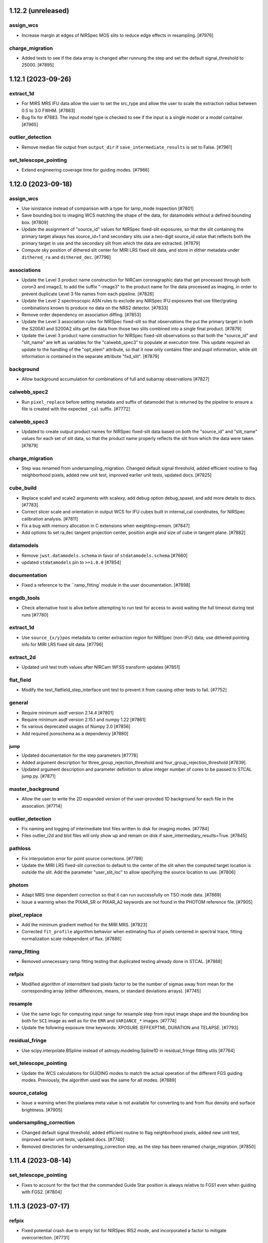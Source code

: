 1.12.2 (unreleased)
===================

assign_wcs
----------

- Increase margin at edges of NIRSpec MOS slits to reduce edge effects in resampling. [#7976]

charge_migration
----------------

- Added tests to see if the data array is changed after runnung the step and
  set the default signal_threshold to 25000. [#7895]


1.12.1 (2023-09-26)
===================

extract_1d
----------

- For MIRS MRS IFU data allow the user to set the src_type and allow 
  the user to scale the extraction radius between 0.5 to 3.0 FWHM. [#7883]

- Bug fix for #7883. The input model type is checked to see if the input is
  a single model or a model container. [#7965]

outlier_detection
-----------------

- Remove median file output from ``output_dir`` if ``save_intermediate_results``
  is set to False. [#7961]

set_telescope_pointing
----------------------

- Extend engineering coverage time for guiding modes. [#7966]

1.12.0 (2023-09-18)
===================

assign_wcs
----------

- Use isinstance instead of comparison with a type for lamp_mode inspection [#7801]

- Save bounding box to imaging WCS matching the shape of the data, for datamodels
  without a defined bounding box. [#7809]

- Update the assignment of "source_id" values for NIRSpec fixed-slit exposures, so
  that the slit containing the primary target always has source_id=1 and secondary
  slits use a two-digit source_id value that reflects both the primary target in
  use and the secondary slit from which the data are extracted. [#7879]

- Compute sky position of dithered slit center for MIRI LRS fixed slit data, and
  store in dither metadata under ``dithered_ra`` and ``dithered_dec``. [#7796]

associations
------------

- Update the Level 3 product name construction for NIRCam coronagraphic data that
  get processed through both coron3 and image3, to add the suffix "-image3" to the
  product name for the data processed as imaging, in order to prevent duplicate
  Level 3 file names from each pipeline. [#7826]

- Update the Level 2 spectroscopic ASN rules to exclude any NIRSpec IFU exposures that
  use filter/grating combinations known to produce no data on the NRS2 detector.
  [#7833]

- Remove order dependency on association diffing. [#7853]

- Update the Level 3 association rules for NIRSpec fixed-slit so that observations
  the put the primary target in both the S200A1 and S200A2 slits get the data from
  those two slits combined into a single final product. [#7879]

- Update the Level 3 product name construction for NIRSpec fixed-slit observations
  so that both the "source_id" and "slit_name" are left as variables for the
  "calwebb_spec3" to populate at execution time. This update required an update to
  the handling of the "opt_elem" attribute, so that it now only contains filter
  and pupil information, while slit information is contained in the separate
  attribute "fxd_slit". [#7879]

background
----------

- Allow background accumulation for combinations of full and subarray observations [#7827]

calwebb_spec2
-------------

- Run ``pixel_replace`` before setting metadata and suffix of datamodel
  that is returned by the pipeline to ensure a file is created with the
  expected ``_cal`` suffix. [#7772]

calwebb_spec3
-------------

- Updated to create output product names for NIRSpec fixed-slit data based on
  both the "source_id" and "slit_name" values for each set of slit data, so that
  the product name properly reflects the slit from which the data were taken.
  [#7879]

charge_migration
----------------

- Step was renamed from undersampling_migration. Changed default signal threshold,
  added efficient routine to flag neighborhood pixels, added new unit test,
  improved earlier unit tests, updated docs. [#7825]

cube_build
----------

- Replace scale1 and scale2 arguments with scalexy, add debug option debug_spaxel,
  and add more details to docs. [#7783]

- Correct slicer scale and orientation in output WCS for IFU cubes built in internal_cal
  coordinates, for NIRSpec calibration analysis. [#7811]

- Fix a bug with memory allocation in C extensions when weighting=emsm. [#7847]

- Add options to set ra,dec tangent projection center, position angle and size of cube
  in tangent plane. [#7882]

datamodels
----------

- Remove ``jwst.datamodels.schema`` in favor of ``stdatamodels.schema`` [#7660]

- updated ``stdatamodels`` pin to ``>=1.8.0`` [#7854]

documentation
------------

- Fixed a reference to the ``ramp_fitting` module in the user documentation. [#7898]

engdb_tools
-----------

- Check alternative host is alive before attempting to run test for
  access to avoid waiting the full timeout during test runs [#7780]

extract_1d
----------

- Use ``source_{x/y}pos`` metadata to center extraction region for NIRSpec
  (non-IFU) data; use dithered pointing info for MIRI LRS fixed slit data. [#7796]


extract_2d
----------

- Updated unit test truth values after NIRCam WFSS transform updates [#7851]

flat_field
----------

- Modify the test_flatfield_step_interface unit test to prevent it from causing
  other tests to fail. [#7752]

general
-------

- Require minimum asdf version 2.14.4 [#7801]

- Require minimum asdf version 2.15.1 and numpy 1.22 [#7861]

- fix various deprecated usages of Numpy 2.0 [#7856]

- Add required jsonschema as a dependency [#7880]

jump
____

- Updated documentation for the step parameters [#7778]

- Added argument description for three_group_rejection_threshold and
  four_group_rejection_threshold [#7839].

- Updated argument description and parameter definition to allow
  integer number of cores to be passed to STCAL jump.py. [#7871]

master_background
-----------------

- Allow the user to write the 2D expanded version of the user-provided 1D background for each
  file in the assocation. [#7714]

outlier_detection
-----------------

- Fix naming and logging of intermediate blot files written to disk for imaging modes. [#7784]

- Files outlier_i2d and blot files will only show up and remain on disk if
  save_intermediary_results=True. [#7845]

pathloss
--------

- Fix interpolation error for point source corrections. [#7799]

- Update the MIRI LRS fixed-slit correction to default to the center of the slit
  when the computed target location is outside the slit. Add the parameter 
  "user_slit_loc" to allow specifying the source location to use. [#7806]

photom
------

- Adapt MRS time dependent correction so that it can run successfully on
  TSO mode data. [#7869]

- Issue a warning when the PIXAR_SR or PIXAR_A2 keywords are not found in the
  PHOTOM reference file. [#7905]

pixel_replace
-------------

- Add the minimum gradient method for the MIRI MRS. [#7823]

- Corrected ``fit_profile`` algorithm behavior when estimating
  flux of pixels centered in spectral trace, fitting normalization
  scale independent of flux. [#7886]

ramp_fitting
------------

- Removed unnecessary ramp fitting testing that duplicated testing already done
  in STCAL. [#7888]


refpix
------

- Modified algorithm of intermittent bad pixels factor to be the number
  of sigmas away from mean for the corresponding array (either differences,
  means, or standard deviations arrays). [#7745]

resample
--------

- Use the same logic for computing input range for resample step from input
  image shape and the bounding box both for ``SCI`` image as well as for the
  ``ERR`` and ``VARIANCE_*`` images. [#7774]

- Update the following exposure time keywords: XPOSURE (EFFEXPTM),
  DURATION and TELAPSE. [#7793]

residual_fringe
---------------

- Use scipy.interpolate.BSpline instead of astropy.modeling.Spline1D in
  residual_fringe fitting utils [#7764]


set_telescope_pointing
----------------------

- Update the WCS calculations for GUIDING modes to match the actual operation
  of the different FGS guiding modes. Previously, the algorithm used was the
  same for all modes. [#7889]

source_catalog
--------------

- Issue a warning when the pixelarea meta value is not available for converting
  to and from flux density and surface brightness. [#7905]

undersampling_correction
------------------------

- Changed default signal threshold, added efficient routine to flag neighborhood
  pixels, added new unit test, improved earlier unit tests, updated docs. [#7740]

- Removed directories for undersampling_correction step, as the step has been
  renamed charge_migration. [#7850]


1.11.4 (2023-08-14)
===================

set_telescope_pointing
----------------------

- Fixes to account for the fact that the commanded Guide Star position is always
  relative to FGS1 even when guiding with FGS2. [#7804]

1.11.3 (2023-07-17)
===================

refpix
------

- Fixed potential crash due to empty list for NIRSpec IRS2 mode, and
  incorporated a factor to mitigate overcorrection. [#7731]


1.11.2 (2023-07-12)
===================

documentation
-------------

- Update references to datamodels in docs to point to stdatamodels which
  now provides datamodels for jwst. [#7672]

- Update the ``extract_2d`` step docs to give better descriptions of how to create
  and use object lists for WFSS grism image extractions. [#7684]

- Remove direct mistune dependency (and approximate pin) and increase minimum
  required sphinx-asdf version [#7696]

- Fix minor formatting typos in associations docs. [#7694]

- Add note to ``calwebb_spec2`` step table to clarify the swapped order of ``photom``
  and ``extract_1d`` for NIRISS SOSS data. [#7709]

jump
----

- Added a test to prevent a divide by zero when the numger of usable
  groups is less than one. [#7723]

refpix
------

- Replace intermittently bad pixels with nearest good reference pixel
  for NIRSpec IRS2 mode. [#7685]

tweakreg
--------

- Updated to enable proper motion corrections for GAIADR3 catalog positions, based on
  the epoch of the observation. [#7614]


1.11.1 (2023-06-30)
===================

datamodels
----------

- Added two new header keywords to track the rate of cosmic rays and snowball/showers
  [#7609, spacetelescope/stdatamodels [spacetelescope/stdatamodels#173]

jump
----

- Updated the code to handle the switch to sigma clipping for exposures with
  at least 101 integrations. Three new parameters were added to the jump step to
  control this process.
  Also, updated the code to enter the values for the cosmic ray rate and the
  snowball/shower rate into the FITS header.
  [#7609, spacetelescope/stcal#174]

pixel_replace
-------------

- Fixed bug in setting the step completion status at the end of processing. [#7619]

ramp_fitting
------------

- Updated the CI tests due to change in STCAL, which fixed bug for using the
  correct timing for slope computation.  Since there are now special cases that
  use ZEROFRAME data, as well as ramps that have only good data in the 0th
  group, the timing for these ramps is not group time.  These adjusted times
  are now used. [#7612, spacetelescope/stcal#173]

tweakreg
--------

- Fixed a bug in the ``adjust_wcs`` *script* that was preventing passing
  negative angular arguments in the engineering format. Exposed ``adjust_wcs``
  function's docstring to be used in building ``jwst`` documentation. [#7683]

- Added support for units for angular arguments to both ``adjust_wcs`` script
  and function. [#7683]


1.11.0 (2023-06-21)
===================

assign_wcs
----------

- Pass the dispersion relation to NIRCam row/column transforms, to interpolate
  against if analytic inverse does not exist [#7018]

associations
------------

- Updated level-2b and level-3 rules to properly handle NIRCam Coronagraphy
  observations that use all 4 short-wave detectors. Only treat the one detector that
  contains the target as coron, while treating the others as regular imaging. Also
  create an image3 ASN that contains data from all 4 detectors. [#7556]

background
----------

- Mask out NaN pixels in WFSS images before removing outlier values and calculating mean in
  ``robust_mean`` function. [#7587]

blendmeta
---------

- Use ``JwstDataModel`` instead of deprecated ``DataModel`` [#7607]

cube_build
----------

- Remove deleting the ``spaxel_dq`` array twice when using a weighting method of either msm or emsm. [#7586]

- Updated to read wavelength range for NIRSpec IFU cubes from the cubepars reference file,
  instead of setting it based on the data. This makes use of new NIRSpec IFU cubepars reference
  files with wavelength arrays for the drizzle method. [#7559]

datamodels
----------

- Removed use of deprecated ``stdatamodels.jwst.datamodels.DataModel`` class from
  all steps and replaced it with ``stdatamodels.jwst.datamodels.JwstDataModel``. [#7571]

- Dynamically inspect ``stdatamodels.jwst.datamodels`` and expose it as
  ``jwst.datamodels`` [#7605]

- Updated ``stdatamodels.jwst.datamodels.outlierpars`` schema to include two new parameters
  needed for outlier_detection_ifu. [#7590]

- Updated ``stdatamodels.jwst.datamodels.outlierpars`` schema to include three new parameters
  needed for outlier_detection_ifu. [spacetelescope/stdatamodels#164, spacetelescope/stdatamodels#167]

documentation
-------------

- Fix bugs in implementation of ``pixel_replace`` documentation. [#7565]

- Update tutorial usage of ``jump.threshold`` to ``jump.rejection_threshold``. [#7572]

- Update ``calwebb_spec2`` docs to reflect the fact that the MIRI MRS ``straylight``
  step now comes before the ``flatfield`` step. [#7593]

- Remove references to deprecated ``jwst.datamodels.DataModels`` [#7607]

- Added link to JWST help desk on the top documentation page. [#7610]

extract_1d
----------

- Changed the logic for handling NIRSpec IFU data, so that both point and extended sources
  are treated the same, i.e. assume the inputs are in units of surface brightness for all
  sources and convert extracted values to flux density. [#7569]

- Changed IFU source location to floating point from integer, added ifu_autocen option to
  automatically find point source centroids using DAOStarFinder. [#7594]

- Added ifu_rfcorr option to apply 1d residual fringe correction to extracted
  MIRI MRS spectra. [#7594]

flat_field
----------

- Added log messages for reporting flat reference file(s) used. [#7606]

other
-----

- Remove the use of ``stdatamodels.s3_utils`` from ``jwst``, and the ``aws`` install
  option. [#7542]

- Drop support for Python 3.8 [#7552]

- Override package dependencies with requirements file when requested [#7557]

- Close files left open in test suite [#7599]

outlier_detection
-----------------

- Updated the outlier_detection_ifu algorithm which also required an update to
  stdatamodels.jwst.datamodels.outlierpars [#7590, spacetelescope/stdatamodels#164,
  spacetelescope/stdatamodels#167]

pathloss
--------

- Bug fix for NIRSpec fixed-slit data to remove double application of correction
  factors. [#7566]

photom
------

- Updated to convert NIRSpec IFU point source data to units of surface brightness,
  for compatibility with the ``cube_build`` step. [#7569]

- Added time-dependent correction for MIRI MRS data [#7600, spacetelescope/stdatamodels#166]

pixel_replace
-------------

- Add ``pixel_replace`` step to ``Spec2Pipeline``, which uses a weighted interpolation
  to estimate flux values for pixels flagged as ``DO_NOT_USE``. [#7398]

ramp_fitting
------------

- Updated CI tests due to a change in STCAL, which fixed a bug in the way the number
  of groups in a segment are computed when applying optimal weighting to line
  fit segments. [#7560, spacetelescope/stcal#163]

residual_fringe
---------------

- Updated utilities code to add functions for MIRI MRS residual fringe correction to be applied
  to one-dimensional spectra. [#7594]

refpix
------

- Assign reference pixel flag to first and last four columns for
  NIRSpec subarrays that do not share an edge with full frame,
  so that corrections can be computed from those unilluminated pixels. [#7598]

regtest
-------

- Updated input filenames for NIRCam ``wfss_contam`` tests [#7595]
srctype
-------

- The SRCTYAPT takes precedence over PATTTYPE when setting the source type for
  MIR_LRS-FIXEDSLIT, MIR_LRS-SLITLESS, 'MIR_MRS', NRC_TSGRISM, NRS_FIXEDSLIT, NRS_BRIGHTOBJ, NRS_IFU. [#7583]

tweakreg
--------

- Fixed a bug in the ``tweakreg`` step that resulted in an exception when
  using custom catalogs with ASN file name input. [#7578]

- Added a tool ``transfer_wcs_correction`` to ``jwst.tweakreg.utils`` that
  allows transferring alignment corrections from one file/data model to
  another. It is an analog of the ``tweakback`` task in the
  ``drizzlepac``. [#7573, #7591]

- Added the 'GAIADR3' catalog to the available options for alignment;
  this has been enabled as the default option [#7611].


1.10.2 (2023-04-14)
===================

- pinned `stdatamodels`, `stcal`, and `stpipe` below API-breaking changes [#7555]


1.10.1 (2023-04-13)
===================

documentation
-------------

- Corrected information about the application of the ``srctype`` step to WFSS exposures.
  [#7536]

extract_1d
----------

- Update to be skipped for NIRSpec fixed slit modes with rateints input, because
  that mode is not allowed. [#7516]

flat_field
----------

- Updated to allow processing of NIRSpec fixed-slit 3D (rateints) files. [#7516]

jump
----

- Added a new parameter that limits maximum size of extension of jump. It exists
  in the STCAL jump code but not in JWST. This allows the parameter to be changed.
  Also, scaled two input parameters that are listed as radius to be a factor of two
  higher to match the opencv code that uses diameter. [#7545]

other
-----

- Remove use of deprecated ``pytest-openfiles`` plugin. This has been replaced by
  catching ``ResourceWarning``s. [#7526]

- Remove use of ``codecov`` package. [#7543]

photom
------

- Label spectral data units for NIRISS SOSS as MJy, to be consistent with
  ``PHOTMJ`` scalar conversion factor and other point-source spectral data [#7538]

resample_spec
-------------

- Update ``resample_spec`` to be skipped for NIRSpec fixed slit MultiSlitModel
  rateints input, because that mode is not allowed. [#7516]


1.10.0 (2023-04-03)
===================

assign_wcs
----------

- Fix ``WCS.bounding_box`` computation for MIRI MRS TSO observations so that it
  properly accounts for the 3D shape of the data. [#7492]

associations
------------

- Remove extra reprocessing of existing associations. [#7506]

- Treat PSF exposures as science for Level 2 association processing, so that they
  too get linked background exposures associated with them, just like science
  target exposures. [#7508]

calwebb_detector1
-----------------

- Added the call to the undersampling_correction step to the ``calwebb_detector1``
  pipeline. [#7501]

- Added regression test for ``calwebb_detector1`` pipeline to include the new
  ``undersampling_correction`` step. [#7509]

cube_build
----------

- Windows: MSVC: Allocate ``wave_slice_dq`` array using ``mem_alloc_dq()`` [#7491]

- Memory improvements, do not allow MIRI and 'internal_cal', and allow user to
  set suffix for the output. [#7521]

datamodels
----------

- Move ``jwst.datamodels`` out of ``jwst`` into ``stdatamodels.jwst.datamodels``. [#7439]

documentation
-------------

- Fixed minor errors in the docs for EngDB, outlier_detection, and ramp fitting. [#7500]

- Update documentation for ``calwebb_detector1`` to include the undersampling_correction
  step. [#7510]

- Clarify ``jump`` arguments documentation, and correct typos. [#7518]

- Update description of ``undersampling`` step to improve readability. [#7589]

dq_init
-------

- Propagate ``DO_NOT_USE`` flags from MASK ref file to GROUPDQ array during
  dq initialization [#7447]

extract_1d
----------

- Fix the logic for handling the ``use_source_posn`` parameter, so that proper
  precedence is given for command line override, reference file settings, and
  internal decisions of the appropriate setting (in that order). [#7466]

- Edit surface brightness unit strings so that they can be properly parsed
  by ``astropy.units`` [#7511]

jump
----

- This has the changes in the JWST repo that allow new parameters to be passed to
  the STCAL code that made the following changes:
  Updated the code for both NIR Snowballs and MIRI Showers. The snowball
  flagging will now extend the saturated core of snowballs. Also,
  circles are no longer used for snowballs preventing the huge circles
  of flagged pixels from a glancing CR. Finally snowball flagging now has more stringent tests
  to prevent incorrect indentification of snowballs.
  Shower code is completely new and is now able to find extended
  emission far below the single pixel SNR. It also allows detected
  showers to flag groups after the detection. [#7478]

other
-----

- Update ``minimum_deps`` script to use ``importlib_metadata`` and ``packaging``
  instead of ``pkg_resources``. [#7457]

- Switch ``stcal.dqflags`` imports to ``stdatamodels.dqflags``. [#7475]

- Fix failing ``check-security`` job in CI. [#7496]

- Fix memory leaks in packages that use C code: ``cube_build``, ``wfss_contam``,
  and ``straylight``. [#7493]

- add `opencv-python` to hard dependencies for usage of snowball detection in the jump step in `stcal` [#7499]

outlier_detection
-----------------

- Update the documentation to give more details on the algorithm and the parameters
  used for controlling the step.  [#7481]

pathloss
--------

- Update to apply the correction array to all integrations when given a 3D
  rateints input for MIRI LRS fixed slit data [#7446]

photom
------

- Fix bug so that each slit of a NIRSpec fixed-slit dataset gets the proper flux
  calibration applied, based on the slit-dependent source type (POINT or EXTENDED).
  [#7451]

- Correct units of ``photom_uniform`` array to MJy/sr for NIRSpec fixed
  slit data, to allow for expected behavior in ``master_background`` processing. [#7464]

pipeline
--------

- Update the calwebb_spec2 pipeline to move the MIRI MRS straylight step to before
  the flat-fielding step. [#7486]

- Update the calwebb_spec2 pipeline to make a deep copy of the current results before
  calling the ``resample_spec`` and ``extract_1d`` steps, to avoid issues with the
  input data accidentally getting modified by those steps. [#7451]

ramp_fitting
------------

- Changed computations for ramps that have only one good group in the 0th
  group.  Ramps that have a non-zero groupgap should not use group_time, but
  (NFrames+1)*TFrame/2, instead.  [#7461, spacetelescope/stcal#142]

- Update ramp fitting to calculate separate readnoise variance for processing
  ``undersampling_correction`` output [#7484]

resample
--------

- Added support for custom reference WCS for the resample steps. [#7442]

- Require minimum version of ``drizzle`` to be at least 1.13.7, which fixes
  a bug due to which parts of input images may not be present in the output
  resampled image under certain circumstances. [#7460]

- Carry through good bits correctly for the variance array [#7515]

residual_fringe
---------------

- Updated to provide proper handling of NaNs in input [#7471]

scripts
-------

- Added a script ``adjust_wcs.py`` to apply additional user-provided rotations
  and scale corrections to an imaging WCS of a calibrated image. [#7430]

- Update ``minimum_deps`` script to use ``importlib_metadata`` and ``packaging``
  instead of ``pkg_resources``. [#7457]

- Offload ``minimum_deps`` script to ``minimum_dependencies`` package [#7463]

set_telescope_pointing
----------------------

- Correct WCS determination for aperture MIRIM_TAMRS [#7449]

- Fill values of ``TARG_RA`` and ``TARG_DEC`` with ``RA_REF`` and ``DEC_REF``
  if target location is not provided, e.g. for pure parallel observations [#7512]

straylight
----------

- Updated to provide proper handling of NaNs in the input images. [#7455]

transforms
----------

- Fix the NIRISS SOSS transform in the manifest and converter so the correct tag
  is used and no warnings are issued by ASDF. [#7456]

- Move ``jwst.transforms`` out of ``jwst`` into ``stdatamodels.jwst.transforms``. [#7441]

- Update NIRCam WFSS transforms to use version 6 of GRISMCONF fileset; interpolate
  to create inverse dispersion relation due to third-order polynomial in use [#7018]

tweakreg
--------

- Added a ``utils.py`` module and a function (``adjust_wcs()``) to apply
  additional user-provided rotations and scale corrections to an imaging
  WCS of a calibrated image. [#7430]

- Fixed a bug due to which alignment may be aborted due to corrections
  being "too large" yet compatible with step parameters. [#7494]

- Added a trap for failures in source catalog construction, which now returns
  an empty catalog for the image on which the error occurred. [#7507]

- Fixed a crash occuring when alignment of a single image to an absolute
  astrometric catalog (e.g. Gaia) fails due to not enough sources in the
  catalog. [#7513]

undersampling_correction
------------------------

- New step between jump and ramp_fitting in the ``Detector1Pipeline``. [#7479]


1.9.6 (2023-03-09)
==================

associations
------------

- Ensure matched exposures generated by list of candidates continue processing,
  in order to avoid linked exposures - like backgrounds - from getting dropped
  from associations. [#7485]

1.9.5 (2023-03-02)
==================

- add ``opencv-python`` to ``requirements-sdp.txt`` to support snowball correction

1.9.4 (2023-01-27)
==================

associations
------------

- Ensure all NIRSpec imprint exposures are included in associations [#7438]

calwebb_spec2
-------------

- Subtract leakcal/imprint image from science and backgrounds before background subtraction
  is applied. [#7426]

general
-------

- Pin ``BayesicFitting`` to < 3.1.0 to avoid an import error in that release. [#7435]

imprint
-------

- Match leakcal/imprint image and science/background image by using dither position number [#7426]

- Ensure that the observation number of the imprint image matches the observation number of the image
  from which the imprint is to be subtracted. This is necessary to properly pair up imprint images
  with their respective target and background images that are in different observations. [#7440]

ramp_fitting
------------

- Bug fix for corner case of 1 good group and 1 jump-flagged group, so that slope is set to
  NaN (instead of zero) and flagged as DO_NOT_USE. [spacetelescope/stcal#141]

regtest
-------

- Update MIRI calwebb_coron3 test to use in-flight data [#7431]

- Update NIRSpec fixed slit testing of spec2 and spec3 pipelines, and
  bright object time series testing of spec2, to use in-flight data [#7432]

- Update FGS testing of calwebb_image2 pipeline for FGS science-mode
  to use in-flight data [#7433]

- Update NIRISS calwebb_ami3 test to use in-flight data [#7434]

1.9.3 (2023-01-12)
==================

cube_build
----------

- Fix bug for NIRSpec data that did not allow the user to specify the min/max wavelengths for
  the cube [#7427]

wfss_contam
-----------

- Open image models in a "with" context to keep models open while accessing contents [#7425]


1.9.2 (2023-01-04)
==================

documentation
-------------

- Remove references to CRDS PUB server [#7421]


1.9.1 (2023-01-03)
==================

associations
------------

- Modify entrypoint functions to not return anything unless a failure occurs [#7418]


1.9.0 (2022-12-27)
==================

assign_wcs
----------

- Fix computation of bounding box corners for WFSS grism 2D cutouts. [#7312]

- Updated the loading of NIRSpec MSA configuration data to assign the source_id
  for each slitlet from the shutter entry that contains the primary/main source. [#7379]

- Added approximated imaging FITS WCS to WFSS grism image headers. [#7373, #7412]

associations
------------

- Moved text dump of associations to happen when using the '-D' option,
  rather than the '-v' option. [#7068]

- Added background association candidates to list of level 3 candidate
  types requiring members from more than one observation [#7329]

- Refactor item reprocessing for efficiency. Also refactor how background associations are configured [#7332]

- Suppress the use of association candidates for level 3 products marked with WFSC_LOS_JITTER. [#7339]

- Split NIRISS WFSS dual grism (gr150r+gr150c) associations into separate asn's for each grism. [#7351]

- Remove defaulting of the is_psf column [#7356]

- Fix association registry ListCategory enum bug under Python 3.11 [#7370]

- Fix NIRSpec IFU NOD background subtract and include leakcal in the Level2 associations. [#7405]

- Do not clobber reprocessing lists when Level 2 rules are operating on 'c' type candidates [#7410]

combine_1d
----------

- Sort combined wavelength array before building spectral wcs [#7374]

cube_build
----------

- Fix a bug in 3d drizzle code for NIRSpec IFU.  [#7306]

- Change fill value for regions of SCI and ERR extensions with no data
  from 0 to NaN. [#7337]

- Remove code trimming zero-valued planes from cubes, so that cubes of fixed length will always
  be produced. Move NaN-value setting to below spectral tear cleanup. [#7391]

- Fix several bugs in memory management in the C code for cube build, which
  would result in attempts to deallocate memory that was never allocated, thus
  resulting in a core dump. [#7408]

datamodels
----------

- Add subarray keywords in the ``filteroffset`` schema [#7317]

- Remove duplicate enum entries for PATTTYPE (dither pattern type) values [#7331]

- Added ``SUB400X256ALWB`` to subarray enum list of allowed NIRCam values. This
  replaces ``SUB320ALWB``, which is retained in the ``obsolete`` enum list.
  [#7361]

- Added var_flat to the initialization in slit.py [#7397]

documentation
-------------

- Update deprecation notice to name the CRDS_PATH variable appropriately. [#7392]

extract_1d
----------

- Fix IFU spectral extraction code to not fail on NaN fill values
  that now populate empty regions of the data cubes. [#7337]

- Re-organized the way extract1d reference files are read in based
  on type of file and added more checks when reading files. [#7369]

- Update ATOCA algorithm for NIRISS SOSS extraction to development version;
  includes increased robustness to various data issues, wavelength grid storage in
  a new datamodel, and increased parameter control of ATOCA behavior. [#6945]

- replace deprecated usages of ``np.int()`` to fix Numpy errors [#7403]

extract_2d
----------

- Fix slice limits used in extraction of WFSS 2D cutouts. [#7312]

- Add keywords for source RA and Dec for WFSS extractions [#7372]

flatfield
---------

- Update the flat-field ERR computation for FGS guider mode exposures to
  combine the input ERR and the flat field ERR in quadrature. [#7346]

general
-------

- Add requirement for asdf-transform-schemas >= 0.3.0 [#7352]

- Reorganize and expand user documentation, update docs landing page.
  Add install instructions, quickstart guide, and elaborate on running
  pipeline in Python and with strun. [#6919]

- Fixed wrong Python version expected in ``__init__.py`` [#7366]

- Replace ``flake8`` with ``ruff`` [#7054]

- Fix deprecation warnings introduced by ``pytest`` ``7.2`` ahead of ``8.0`` [#7325]

guider_cds
----------

- Calculate and output the ERR array based on the gain and readnoise
  variances, and force the stack mode to use the default gain and readnoise
  pixel values. [#7309]

lib
---

- Fix circular import in ``lib.wcs_utils``. [#7330]

outlier_detection
-----------------

- Fix deprecated calls to photutils.CircularAnnulus. [#7407]

photom
------

- Cutout pixel area array to match the subarray of the science data. [#7319]

- Remove duplicated division of pixel area during photometric calibration
  of NIRSpec IFU data with EXTENDED source type; correct units in pixel area
  division to sr from square arcseconds [#7336]

ramp_fitting
------------

- Change the propagation of the SATURATED flag to be done only for complete
  saturation. [#7363, spacetelescope/stcal#125]

- Set values to NaN, instead of zero, for pixels in rate and rateints products
  that have no useable data for a slope calculation. Update unit tests for this change.
  [#7389, spacetelescope/stcal#131]

resample
--------

- Enhanced spectral output WCS construction to guard against nearly identical
  points. [#7321]

- Added a utility function ``decode_context()`` to help identify all input
  images that have contributed flux to an output (resampled) pixel. [#7345]

- Fixed a bug in the definition of the output WCS for NIRSpec. [#7359]

set_telescope_pointing
----------------------

- Pin PRD versions for tests that are not testing changes in PRD. [#7380]

tweakreg
--------

- Do not skip tweakreg step in ``Image3Pipeline`` when ``ModelContainer``
  has only one group. This is a continuation of PR6938. [#7326]

- Fix a bug in the logic that handles inputs with a single image group when
  an absolute reference catalog is provided. [#7328]

- Pinned ``tweakwcs`` version to 0.8.1, which fixes a bug in how 2D histogram's
  bin size is computed. This affects pre-alignment performed before source
  matching. [#7417]

wfss_contam
-----------

- Pull 2D cutout offsets from SlitModel subarray metadata rather than
  grism WCS transform. [#7343]


1.8.5 (2022-12-12)
==================

documentation
-------------

- Update deprecation notice to name the CRDS_PATH variable appropriately. [#7392]

1.8.4 (2022-11-15)
==================


documentation
-------------

- Update deprecation notice with copyedit changes [#7348]

- Clarify how to manage a local CRDS cache [#7350]


1.8.3 (2022-11-11)
==================

documentation
-------------

- CRDS PUB deprecation notice and transition documentation [#7342]

1.8.2 (2022-10-20)
==================

set_telescope_pointing
----------------------

- Revert "JP-2940 Return non-zero status from the set_telescope_pointing" [#7301]

1.8.1 (2022-10-17)
==================

associations
------------

- Expand the sequence field in a file name for association files from
  3 characters to 5 characters. [#7061]

cube_build
----------

- Changed IFUALIGN convention for MIRI so that isobeta is along cube X instead of
  isoalpha along cube Y. [#7058]

datamodels
----------

- Update the definition of the NOUTPUTS keyword to include "5" as an allowed value.
  [#7062]

- Switch to using new ``asdf.resources`` entry-point mechanism for
  registering schemas. [#7057]

- Fix handling of ASN directory path by the ``ModelContainer``. [#7071]

resample
--------

- Make the GWCSDrizzle.outcon attribute a property with setter [#7295]

set_telescope_pointing
----------------------

- Allow XML_DATA usage to override PRD specification [#7063]

1.8.0 (2022-10-10)
==================

align_refs
----------

- Upgrade the median image replacement routine to also replace NaN pixels,
  in addition to pixels flagged as bad. [#7044]

associations
------------

- Enforce no path data in ``expname`` in association files by raising an
  exception if path data is found.  Also, expanded documentation to make this
  more clear to users. [#7008]

background
----------

- Update the background subtraction step to accept rateints (3D) input
  background exposures, and updated docs accordingly. [#7049, #7055]

combine_1d
----------

- Fixed a bug to properly exclude input spectra that have only 1
  wavelength bin. [#7053]

dark_current
------------

- Bug fix for computation of the total number of frames when science data use
  on-board frame averaging and/or group gaps. [spacetelescope/stcal#121]

datamodels
----------

- Add metadata to core schema to carry association exptype into datamodels
  loaded from associations into ModelContainer. Modify container method
  ``ind_asn_type`` to query this metadata. [#7046]

- Added S_RESFRI and R_FRIFRQ keywords for the residual fringe correction
  step and its reference file. [#7051]

jump
----

- First version of snowball/shower flagging for the jump step
  JP-2645. This code will not be actiavated without either a set of
  parameter reference files or a command line override. [#7039]

master_background
-----------------

- Remove loading of datamodels directly from expnames listed in
  ``asn_table``; instead sort input datamodels by new
  ``model.meta.asn.exptype`` metadata. [#7046]

pipeline
--------

- Added residual_fringe correction to the calspec2 pipeline. [#7051]

resample
--------

- Fix a bug that was causing a WCS misalignment between the 'single' mosaic
  image and the input CAL images. [#7042]

- Move update_fits_wcs out of ResampleData and into ResampleStep. [#7042]

- Fix calculation of 'pixel_scale_ratio' when 'pixel_scale' parameter is
  supplied, as well as fix a bug where this value was not being properly passed
  to ResampleStep, and another where photometry keywords weren't being updated
  correctly to reflect the correct pixel scale ratio. [#7033, #7048]

resample_spec
-------------

- Update computation of target RA/Dec for slit spectra to handle data
  containing negative spectral traces (due to nodded background subtraction)
  in a more robust way. [#7047]

- Move update_slit_metadata out of ResampleData and into ResampleSpecStep. [#7042]


residual_fringe
---------------

- Removed reading and saving data as a ModelContainer. Data now read in and saved
as an IFUImageModel.  [#7051]


set_telescope_pointing
----------------------

- Migrate set_telescope_pointing to pysiaf-based exclusively [#6993]

- Return non-zero status from the set_telescope_pointing command-line when an error occurs [#7056]

tweakreg
--------

- Relaxed FITS WCS SIP fitting parameters for the tweakreg step to make the
  code more robust. [#7038]

- Added support for user-provided catalog files. [#7022]

1.7.2 (2022-09-12)
==================

assign_wcs
----------

- Fixed a bug in ``assign_wcs`` due to which the step could crash due to
  uncaught exception when SIP approximation fails to reach desired
  accuracy. [#7036]

- Adjust default parameters for FITS SIP approximation to make it more robust
  vis-a-vis MIRI imaging distortions. [#7037]


1.7.1 (2022-09-07)
==================

engdb_tools
-----------

- Update HTTP status list to include 4xx issues [#7026]

- Add retries and timeout parameters to engineering access calls [#7025]

photom
------

- Fix bug in handling of NIRSpec FS data, so that the wavelength-dependent
  flux conversion factors get computed correctly for both point-source and
  extended-source data. [#7019]

straylight
----------

- Fix a bug in calibrated MRS slopes from small pedestal rate offsets between
  exposures by reintroducing zeropoint subtraction using dark regions of MRS detectors. [#7013]

tweakreg
--------

- Renamed ``gaia`` suffix to ``abs`` for the absolute astrometry
  parameters. Specifically, ``gaia_catalog``->``abs_refcat``,
  ``save_gaia_catalog``->``save_abs_catalog``. [#7023]

- Removed ``align_to_gaia`` boolean step parameter since it now can be
  indicated via ``abs_refcat`` parameter. When ``abs_refcat`` is None or an
  empty string, alignment to an absolute astrometric catalog will be turned
  OFF. When ``abs_refcat`` is a non-empty string, alignment to an absolute
  astrometric reference catalog will be turned ON. [#7023, #7029]

- Bug fix: removed ``min_gaia`` which should have been removed in the
  PR 6987. [#7023]

wfss_contam
-----------

- Update WCS transform attribute names for 2D source cutout offsets,
  to stay in synch with newer wcs models. [#7028]

1.7.0 (2022-09-01)
==================

general
-------

- Made code style changes due to the new 5.0.3 version of flake8, which noted many
  missing white spaces after keywords. [#6958]

- pin ``asdf`` above ``2.12.1`` to fix issues encountered within ASDF due to ``jsonschema`` release ``4.10.0`` [#6986, #6991]

- remove the ``timeconversion`` package and associated scripts ``set_bary_helio_times``
  and ``utc_to_bary``, because they are now part of level-1b SDP code [#6996]

ami_analyze
-----------

- Revert Fourier Transform code to original standalone module rather than importing
  from the Poppy package, which was recently updated to use a different sign convention.
  [#6967]

assign_wcs
----------

- Added convenience function ``update_fits_wcsinfo()`` to ``assign_wcs.util``
  module to allow easy updating of FITS WCS stored in ``datamodel.meta.wcsinfo``
  from ``datamodel``'s GWCS. [#6935]

- Populate ``WAVELENGTH`` extension for MIRI LRS slitless data [#6964] [#7005]

associations
------------

- Refactor Asn_Lv2WFSS to better descriminate what direct images should be used [#7010]

cube_build
----------

- Remove trailing dash from IFU cube filenames built from all subchannels.
  Also sort subchannels present by inverse alphabetical order to ensure
  consistent filename creation across processing runs. [#6959]

- Re-wrote c code for NIRSpec dq flagging.[#6981]

- For moving target data removed using  s_region values in cal files to
  determine the size of the cube, instead all the pixels are mapped to
  the skip to determine the cube footprint. Also updated the drizzle
  code to use the  wcs of output frame to account for moving target. [#6981]

- Update the WCS ``naxis3`` value when wavelength planes are removed from the
  IFUCube due to no valid data. [#6976]

- Add a check in the process of building a cube to confirm that there is valid data on the detector. [#6998]

- Fix a bug when user changes the spatial scale [#7002]

datamodels
----------

- Updated keyword comments/titles in ``datamodels`` schemas to match those in keyword
  dictionary. [#6941]

- Add the ``P_SUBARR`` keyword to the ``DarkModel`` schema. [#6951]

- Add the ``P_READPA`` keyword to the ``ReadnoiseModel`` schema [#6973]

- Change name of ``P_READPA`` keyword in datamodel metadata to ``p_readpatt``
  to be consistent with other pattern keyword names [#7001]

- Add "BACKGROUND" to the list of allowed values for the ``PATTTYPE`` keyword
  for MIRI coronagraphic mode [#7009]

documentation
-------------

- Update the Error Propagation section to include info for the ``resample`` step
  [#6994]

- For the `ModelContainer` method `ind_asn_type` directory information
  is now properly handled if directory information is included as part
  of the filename for `expname`. [#6985]

extract_1d
----------

- Update ``int_times`` keywords and copy the ``INT_TIMES`` table extension to SOSS
  spectral output (x1d) files [#6930]

jump
----

- Added flagging after detected ramp jumps based on two DN thresholds and
  two number of groups to flag [#6943]

master_background
-----------------

- Fix the use of MRS sigma-clipped background in cases where the ``SRCTYPE``
  keyword is not properly set. [#6960]

outlier_detection
-----------------

- Improved memory usage during `outlier_detection` by adding ability to work with
  input ``ImageModels`` that are saved to disk instead of keeping them in memory.
  New parameters were aded to the step to control this functionality. [#6904]

- Updated documentation of memory model and new parameters for memory use in
  outlier_detection and resample steps. [#6983]

- Fix reading of the source_type attribute for NIRSpec IFU data. [#6980]

ramp_fitting
------------

- Updating tests due to new behavior in STCAL (spacetelescope/stcal#112)
  removing NaNs from the rateints product and setting appropriate DQ
  flags. [#6949]

resample
--------

- Fix a bug in how variance arrays are resampled, due to which the resulting
  resampled error map contained an excessive number of zero-valued
  pixels. [#6954]

- Propagate ``asn.pool_name`` and ``asn.table_name`` through step ModelContainer
  for level 2 processing of single input datamodels [#6989]

skymatch
--------

- Fix a bug so that computed background values eare subtracted from the image
  data when ``subtract=True``. [#6934]

transforms
----------

- Updated the NIRISS WFSS transforms from direct to grism image to V4.[#6803]

tweakreg
--------

- The ``tweakreg`` step now updates FITS WCS stored in ``datamodel.meta.wcsinfo``
  from ``datamodel``'s tweaked GWCS. [#6936, #6947, #6955]

- The ``tweakreg`` step now masks both ``NON_SCIENCE`` and ``DO_NOT_USE``
  pixels when calculating the source detection theshold and finding
  sources. [#6940, #6974]

- Allow alignment of a single image (or group) to Gaia while skipping relative
  alignment (which needs 2 images) instead of skipping the entire
  step. [#6938]

- Added support for user-supplied reference catalog for stage 2 of alignment
  in the ``tweakreg`` step. This catalog, if provided, will be used instead
  of the 'GAIA' catalogs for aligning all input images together as one single
  group. [#6946]

- Exposed ``tweakreg_catalog`` parameters in ``tweakreg`` [#7003]

- exposed additional parameters for absolute astrometry:
  ``abs_minobj``, ``abs_searchrad``, ``abs_use2dhist``, ``abs_separation``,
  ``abs_tolerance``, ``abs_fitgeometry``, ``abs_nclip``,
  and ``abs_sigma``. [#6987]

- Refactored code to work with changes in ``tweakwcs`` version 0.8.0. [#7006]

source_catalog
--------------
- Reset input model (units, re-add backgroud) after source_catalog step. [#6942]

1.6.2 (2022-07-19)
==================

ramp_fitting
------------

- Added documentation for the calculation of the readnoise variance [#6924]

resample
--------

- Updated code to allow for drizpars reference file param values to be loaded
  when default values in the step are set to `None` [#6921]

residual_fringe
---------------

- Fixed the residual fringe code to run on the MIRI MRS LONG detector. [#6929]

skymatch
--------

- Fixed a bug in ``skymatch`` due to which subtracted values were not saved
  in the inputs when input was an association table. [#6922]

source_catalog
--------------

- Fixed the actual units of the error array used to calculate
  photometric errors. [#6928]


1.6.1 (2022-07-15)
==================

general
-------

- Update `stpipe` requirement to `>=0.4.1` [#6925]


1.6.0 (2022-07-11)
==================

associations
------------

- Add finalization for level 3 group association candidates to require
  more than one observation amongst member entries [#6886]

datamodels
----------

- Added new MIRI MRS dither pattern "SCAN-CALIBRATION" to list of allowed
  values for the "PATTTYPE" keyword. [#6908]

- Added MJD unit to keyword comment strings for barycentric and heliocentric
  start, mid, and end times. [#6910]

- Updated schemas to include new COMPRESS keyword, as well as allowed values
  for the LAMP and OPMODE keywords. [#6918]

extract_1d
----------

- Fix error in variance propagation calculation [#6899]

- Set DO_NOT_USE flag in extracted spectrum when the IFU extraction aperture
  has no valid data [#6909]

pipeline
--------

- Update the ``Coron3Pipeline`` to use the datamodels.open() method to
  open an ASN file, and improve the construction of lists of the ASN
  members [#6855]

- Fixed the logic used in the `calwebb_tso3` pipeline to check for null
  photometry results. [#6912]

- Check source_ids in `calwebb_spec3` and force into 5 digit positive number,
  if available [#6915]

- Only apply source_id fix from #6915 to models with multiple
  sources [#6917]

ramp_fitting
------------

- Fixed multiprocessing error by removing ``int_times`` entirely in step code.
  Also, in order to work better with multiprocessing changed the way one group
  suppression gets handled and changed the location ZEROFRAME gets handled. [#6880]

saturation
----------

- Updated to set the internal threshold for NO_SAT_CHECK and NaN pixels above the
  A-to-D limit, so that they never get flagged as saturated. [#6901]

skymatch
--------

- Fixed a couple errors in the step documentation. [#6891]

source_catalog
--------------

- Updated the default background box size and minimum number of pixels.
  [#6911]

tweakreg
--------

- Added check for multiple matches to a single reference source and skip
  ``tweakreg`` step when this happens. [#6896, #6898]

wiimatch
--------

- ``wiimatch`` subpackage has been removed from ``jwst`` in favor of the
  external ``wiimatch`` package:
  https://github.com/spacetelescope/wiimatch. [#6916]


1.5.3 (2022-06-20)
==================

ami_analyze
-----------

- Fixed the creation of the output product so that it no longer contains
  an empty "SCI" extension. [#6870]

- Updated the step docs to include information about all of the available
  step arguments. [#6884]

ami_average
-----------

- Updated the step to handle inputs with different sizes for `fit_image` and
  `resid_image`. Larger inputs are trimmed to match the size of the smallest
  input. [#6870]

associations
------------

- Create level 3 association for background images, and allow background
  target observations into level 2 image associations for background
  subtraction [#6878]

cube_build
----------

- Fixed bug in selecting correct values to extract from the cube pars reference file. [#6885]

datamodels
----------

- Updated many reference file schemas to include current
  CRDS rmap selectors in schema structure [#6866]

documentation
-------------

- Updated the docs for ``calwebb_detector1`` pipeline, as well as the
  ``linearity``, ``refpix``, ``ramp_fit``, ``saturation``, and ``superbias``
  steps to include information on the handling of NIRCam "Frame 0" data.
  [#6868]

- Update refpix docs to clarify roles of odd_even_rows and odd_even_columns
  parameters [#6872]

extract_1d
----------

- Catch two more errors raised in the SOSS ATOCA algorithm; one, if an input
  ImageModel uses the F277W filter (similar to #6840, which only dealt with
  input CubeModels), and another for bad DataModel input type [#6877]

- Fix variance propagation for IFU cube extraction in calculations of surface
  brightness [#6892]

flatfield
---------

- Set DO_NOT_USE DQ bit in flatfield if NO_FLAT_FIELD DQ bit is set in flat
  reference file [#6882]

pipeline
--------

- Add check to ensure SOSS ``extract_1d`` return is not None, to
  avoid photom errors in ``Spec3Pipeline`` and ``Tso3Pipeline``. [#6863]

- Updated the ``calwebb_image3`` pipeline to only science members from the
  input ASN table. [#6875]

ramp_fitting
------------

- Properly handles the returning of ``None`` from ramp fitting for fully
  saturated exposures. [#6895]

refpix
------

- Add code to refpix step to specify which parameters are used and which are
  ignored, depending on data type [#6872]

resample
--------

- Speed up the algorithm for computing the sampling wavelengths for the output
  WCS in ``resample_spec``. [#6860]

set_telescope_pointing
----------------------

- Fix SIAF default handling for missing SIAF values using pysiaf [#6869]

skymatch
--------

- Reduced memory usage when input is an ASN. [#6874]

source_catalog
--------------

- Fix bug in passing filename rather than datamodel [#6889]

straylight
----------

- Add a check that input data is IFUImageModel [#6861]

- Update straylight algorithm to use cross-artifact model [#6873]

crds
----

- Explain about CRDS PUB. [#6862]

1.5.2 (2022-05-20)
==================

align_refs
----------

- Change median filter warning message to debug level [#6853]

extract_1d
----------

- In SOSS ATOCA, catch negative infinite values in centroid finder;
  catch spline-fit errors in first order flux estimate [#6854]

linearity
---------

- Correct bug when using ZEROFRAME data. [#6851]

ramp_fitting
------------

- Remove the logic that only copied the INT_TIMES table content when processing
  TSO exposures, so that it shows up in all ``rateints`` products [#6852]

- Updated the one good group ramp suppression handler. [spacetelescope/stcal#92]

1.5.1 (2022-05-17)
==================

cube_build
----------

- Fix for residual spectral tearing in MIRI MRS multiband cubes [#6786]

dark_current
------------

- Eliminated extra copying of input model when step gets skipped [#6841]

datamodels
----------

- Update keyword comments/titles for V2_REF, V3_REF, FITXOFFS, FITYOFFS [#6822]

extract_1d
----------

- Fix bug in SOSS algorithm for bad data by replacing source of possible
  infinite values with NaNs, caused by zero division [#6836]

- Exit gracefully if data is with F277W filter; avoid masking entire wavemap
  if subarray is SUBSTRIP96 [#6840]

jump
----

- Enable multiprocessing in jump detection [#6845]

lib
---

- Update ``test_siafdb`` unit test due to recent SIAF DB update [#6842]

linearity
---------

- Adding feature to process ZEROFRAME data with the linearity step. [#6782]

ramp_fitting
------------

- Adding feature to use ZEROFRAME for ramps that are fully saturated, but
  the ZEROFRAME data for that ramp is good. [#6782]

refpix
------

- Adding feature to process ZEROFRAME data with the refpix step. [#6782]

saturation
----------

- Adding feature to process ZEROFRAME data with the saturation step. [#6782]

stpipe
------

- Log the CRDS context for pipeline and standalone step processing [#6835]

superbias
---------

- Adding feature to process ZEROFRAME data with the superbias step. [#6782]

tweakreg
--------

- Changed default value of ``fitgeom`` from ``'general'`` to ``'rshift'``
  at the request of CalWG. [#6838]

1.5.0 (2022-05-05)
==================

associations
------------

- Implement PoolRow to avoid deep copy of the AssociationPool table [#6787]

- Added valid optical paths for NRS_LAMP observations to generate
  or exclude associations using lamp, disperser and detector [#6695]

- Include filename extension for `asn_pool` entry, to maintain consistency
  with `asntable` entry [#6699]

- Add constraint on NIRCam TSGRISM exposures, preventing level 2 and 3
  associations for detector NRCBLONG [#6709]

- Add fgsid option to set_telescope_pointing [#6717]

- Formalize the mkpool utility [#6746]

align_refs
----------

- Fixed behavior generating many unnecessary and slow logging warnings on
  MIRI coronagraphy data, due to large contiguous regions of NON_SCIENCE
  pixels [#6722]

ami
---

- Allow AmiAverageStep to be run on list in command line interface [#6797]

assign_wcs
----------

- Corrected computation of crpix by backward transform of fiducial, allow
  for reference outside of detector frame [#6789]

- Fixed parsing the ``filteroffset`` file which resulted in the offset
  not being used by the WCS. [#6831]

- Fixed assignment of ``wcs.bounding_box`` in MIRI, NIRISS and NIRCAM imaging mode. [#6831]

background
----------

- Added the step parameter ``wfss_mmag_extract`` to allow for setting the
  minimum magnitude of source catalog objects to be used in the WFSS
  background subtraction process [#6788]

- Added a check to make sure that a sufficient number of background
  (source-free) pixels are available in a WFSS image before attempting
  to compute statistics and scale the WFSS background reference image
  [#6788]

cube_build
----------

- Fixed a bug in how the DQ plane of NIRSpec data is set [#6718]

- Use drizzle weight function by default instead of EMSM. [#6820]

- Fix bug for internal_cal cubes produces by move to drizzle default. [#6826]

- Fix bug for Single type cubes called by mrs_imatch using drizzle. [#6827]

cube_skymatch
-------------

- Enabled support for mnemonic DQ codes in the ``cube_skymatch`` step.
  [#6733, #6736]

datamodels
----------

- Added the new keyword "BKGMETH" for use in the ``skymatch`` step.
  [#6736]

- Drop references to transform-1.2.0 from datamodel schemas to prevent
  issues with schema features not supported by stdatamodels. [#6752]

- Remove FILETYPE keyword from core schema, and all assignments to it [#6772]

- Update rscd model to increase the size of group_skip_table to allow FASTR1, SLOWR1, FASTR100 [#6776]

- Correcting the default ZEROFRAME allocation. [#6791]

- Add the new MIRI MRS point source correction reference file data model
  MirMrsPtCorrModel. [#6762]

- Add new datamodel and schema for MIRI MRS cross-artifact reference file
  MirMrsXArtCorrModel [#6800]

- Create MSA_TARG_ACQ table extension schema [#6757]

- Added selector keywords ``readpatt`` and ``preadpatt`` to MIRI flat schema. [#6825]

documentation
-------------

- Added documentation for processing NIRSpec lamp mode data in Spec2Pipeline
  description [#6812]

- Document parameter reference files in the same manor as other references [#6806]

extract_1d
----------

- Clean the logging statements made by `extract_1d` to make the log
  more useful [#6696]

- Check for non-zero array size before computing sigma-clipped
  statistics in IFU mode [#6728]

- Propagate non-differentiated errors for IFU mode observations [#6732]

- Remove temporary `soss_atoca` parameter and make ATOCA the default
  algorithm for SOSS data [#6734]

- Add separate behavior for 2D vs (3D data with only one image)
  by passing appropriate integ value [#6745]

- Allow reference files to specify extraction region for extended
  sources, modify `bkg_fit` default to None while retaining `poly`
  as default mode [#6793]

flatfield
---------

- Change DQ flags for NIRSpec flatfield where one or more component flats
  (fflat, dflat, sflat) is bad (#6794)

general
-------

- Added aliases to all steps, following step_defs naming conventions [#6740]

- Require scikit-image as a dependency (for source catalog deblending).
  [#6816]

lib
---

- Updated default suffix names for RampFit and GuiderCDS steps to
  'ramp_fit' and 'guider_cds' to match alias convention [#6740]

mrs_imatch
----------

- Use drizzle weight function by default instead of EMSM. [#6820]

photom
------

- Allow SOSS input as MultiSpecModel, and do correction on extracted 1d
  spectra [#6734]

pipeline
--------

- Improve memory performance of `calwebb_detector1` pipeline [#6758]

- Update the `calwebb_spec2` pipeline to allow for the creation of an
  optional WFSS product that's in units of e-/sec [#6783]

- Updated `calwebb_spec2`, `calwebb_spec3`, and `calwebb_tso3` to reorder
  step processing for SOSS data - `photom` now comes after `extract_1d` [#6734]

- Added ResetStep back into `calwebb_dark` for MIRI exposures [#6798]

ramp_fitting
------------

- Updated step docs to clarify exactly what calculations are used for
  the various flavors of variance and ERR stored in the output
  products [#6715]

- Adding feature to turn off calculations of ramps with good 0th group,
  but all other groups are saturated. [#6737]

- Fix for handling jumps in the first good group following dropped groups.
  [spacetelescope/stcal#84]

regtest
-------

- Added a residual fringe correction test [#6771]

resample
--------

- Fixed ``resample_spec`` output spectrum centering issue for MIRI LRS
  fixed-slit. [#6777]

- Re-designed algorithm for computation of the output WCS for the
  ``resemple_spec`` step for ``NIRSpec`` data. [#6747, #6780]

- Fixed handling of user-supplied ``weight_type`` parameter value for
  ``resample_spec``. [#6796]

- Fixed an issue with axis number for the spectral axis in ``resample_spec``. [#6802]

reset
-----

- Fix bug in how segemented data is corrected [#6784]

residual_fringe
---------------

- Replaced fitting the background with an astropy fitting package [#6739]

saturation
----------

- Updated to allow the step to flag neighbors of saturated pixels, which is
  controlled by the new step param ``n_pix_grow_sat``, to account for charge
  migration. [spacetelescope/stcal#83] [#6818] [#6830]

skymatch
--------

- Updated the step docs to clarify the details of the various global,
  match, and global+match methods. [#6726]

- Enabled support for mnemonic DQ codes in the ``skymatch`` step. Also
  changed default value for ``dqbits`` from 0 (exclude ALL flagged in DQ
  pixels) to ``'~DO_NOT_USE+NON_SCIENCE'``. [#6733, #6736]

- Updated to populate the "BKGMETH" keyword in output files. [#6736]

- Increased tolerance value for considering two sky polygons identical. [#6805]

source_catalog
--------------

- Fixed the KDTree calculation to use only finite source positions to
  prevent memory issues on Linux systems. [#6765]

- Updated the roundness and sharpness properties to use the source
  centroid position instead of the peak position. [#6766]

- Updated the catalog metadata. [#6813]

srctype
-------

- Add command line option to override source type [#6720]

tweakreg
--------

- Make ``fit_quality_is_good()`` member private and rename it to
  ``_is_wcs_correction_small()``. [#6781]

- Change default settings for ``searchrad``, ``tolerance``, and ``separation``
  parameters for the ``tweakreg`` step. [#6809]

- Change default value of ``brightest`` parameter in the ``tweakreg`` step. [#6810]


1.4.6 (2022-03-25)
==================

set_telescope_pointing
----------------------

- Add option --force-level1bmodel. [#6778]

1.4.5 (2022-03-23)
==================

datamodels
----------

- Updated reset model to include NINTS, NGROUPS keywords and the subarray.schema [#6749]

- Update reset model to include keyword_preadpatt.schema [#6769]

- Update rscd model to increase the size of group_skip_table to allow FASTR1, SLOWR1, FASTR100 [#6776]

reset
-----

- Read NINTS and NGROUPS from model.meta for reset reference file and data instead of using the
  shape of the data to define these values [#6749]

1.4.4 (2022-03-16)
==================

set_telescope_pointing
----------------------
- Set CRVAL* from GS_* for guider exposures. [#6751]

- Add fgsid option to set_telescope_pointing [#6717]

- Further restrict default models that can be updated. [#6767]

- Update COARSE handling of FGS, pysiaf importing, model opening,
  and removal of stale code. [#6735]


1.4.3 (2022-02-03)
==================

set_telescope_pointing
----------------------

- JP-2509 Update COARSE algorithm to use FGS1 exclusively. [#6700]


1.4.2 (2022-01-20)
==================

assign_wcs
----------

- Modified requirements for grism bounding box location to have
  width greater than one pixel [#6579]

associations
------------

- Changed restriction on Level2b creation for ``NRC_TACQ`` exposures
  to ``NRC_IMAGE`` to allow asn creation for tacq but not science [#6681]

extract_1d
----------

- Removed unnecessary verbose parameter being passed amongst
  extract_1d functions, but not user-accessible [#6579]

outlier_detection
-----------------

- Added MIRI MRS cross bands to options for the type of IFU cubes being created [#6666]

skymatch
--------

- Changed default value of ``skymethod`` step parameter to 'match' [#6580]

1.4.1 (2022-01-15)
==================

dark_current
------------

- Added docs mention of external algorithm in ``stcal`` [#6566]

datamodels
----------

- Update names of MIRI coronagraphic flats dither patterns [#6573]

jump
----

- Added docs mention of external algorithm in ``stcal`` [#6566]

- Fix issue in jump detection that occurred when there were only 2 usable
  differences with no other groups flagged. This PR also added tests and
  fixed some of the logging statements in two-point difference. [spacetelescope/stcal#74]

linearity
---------

- Added docs mention of external algorithm in ``stcal`` [#6566]

ramp_fitting
------------

- Added docs mention of external algorithm in ``stcal`` [#6566]

saturation
----------

- Added docs mention of external algorithm in ``stcal`` [#6566]

1.4.0 (2022-01-10)
==================

ami_analyze
-----------

- Call ``img_median_replace`` to replace NaN's and pixels flagged with
  DO_NOT_USE in the input image. [#6334]

assign_wcs
----------

- Open the specwcs reference file for WFSS modes using the ``with`` context
  manager. [#6160]

- Fix bug in NIRspec where ``bounding_box`` can be oversized in height for
  some of the slits. [#6257]

- Updated ``create_grism_bbox`` to be more robust against failures caused by
  bad input data. [#6309]

- Added a function that, when given RA, Dec, lambda, computes which ones project
  into a given NIRSpec IFU slice. [#6316]

- Changed in_ifu_slice in util.py to return the indices of elements in slice.
  Also the x tolerance on finding slice elements was increased. [#6326]

- Fix a bug due to which, under certain circumstances, ``PC``-matrix and
  ``CDELT`` coefficients may be removed from FITS WCS of data products. [#6453]

- Fixed bug in NIRSpec MOS slitlet meta data calculations for background slits
  consisting of multiple shutters. [#6454]

- Enabled spectral order as input to WCS for NIRISS SOSS mode. [#6496]

associations
------------

- Remove MIR_FLATMRS from Asn_Lv3MIRMRS rule. [#6548]

- Fix bug causing ``pytest`` to encounter an error in test collection when
  running with recent commits to ``astropy`` main (``5.0.dev``). [#6176]

- Enhanced level-2b ASN rules for NIRSpec internal lamp exposures to
  handle certain opmode/grating/lamp combinations that result in no data
  on one of the detectors. [#6304]

- Removed Constraint_ExtCal from Asn_Lv2WFSC constraints, as it was
  redundant with Constraint_Image_Science present. [#6384]

- Added constraint to Asn_Lv2ImageNonScience to prevent creation of asns
  for NRC_TACQ exposures with WFSC_LOS_JITTER in the DMS_NOTE. Also added
  new reduce method, Constraint.notall [#6404]

barshadow
---------

- Modify computation of correction array to remove dependencies on the
  centering of the source within the slitlet, because for extended/uniform
  sources the centering is irrelevant. This fixes bugs encountered when
  computing the correction for background signal contained within slits with
  an off-center point source. [#6454, #6459]

cube_build
----------

- Fix bug when creating cubes using output_type=channel. [#6138]

- Move computationally intensive routines to C extensions and
  removed miri psf weight function. [#6093]

- Moved cube blotting to a C extension [#6256]

- Moved variable definitions to top of code in C extension to
  support changes in #6093. [#6255]
- Added weighting option driz (3D drizzling) [#6297]

- Using assign_wsc.utils.in_ifu_slice function to determine which NIRSpec
  sky values mapped to each detector slice. [#6326]

- Fixed error in final exposure times calculated by blend headers. Only the input models
  used in the IFU cube are passed to blend headers. [#6360]

- Update of documentation to explain 3d drizzling and remove miri psf weighting [#6371]

- Fix a bug when creating internal_cal type cubes [#6398]

- Fix incorrect spatial footprint for single band MRS IFU cubes [#6478]

dark_current
----------

- Refactored the code in preparation for moving the code to STCAL. [#6336]

- Moved dark current code from JWST to STCAL. [spacetelecope/stcal#63] [#6444]

- Updated step docs to explain unique form of MIRI dark reference data [#6529]

datamodels
----------

- Remove astropy.io registration of JwstDataModel. [#6179]

- Update VELOSYS keyword comment [#6298]

- Added new keywords FPE_SIDE and ICE_SIDE to core schema [#6314]

- Fix bug preventing extra arguments when calling ``datamodels.open``
  on an ASDF file. [#6327]

- Implement memmap argument when calling ``datamodels.open`` on an ASDF
  file. [#6327]

- Fix bug in schema that disallowed valid p_grating values. [#6333]

- Add ``NDArrayType`` to list of valid types for ``RegionsModel.regions``. [#6333]

- Fix a bug in wcs_ref_models where SpecwcsModel was failing the SimpleModel
  validation as it contains a list of models rather than one simple model.
  Also add some missing allowed BAND values for MIRI MRS distortion
  and regions files.  Fix an incorrect comment on
  FilteroffsetModel. [#6362]

- Changed reference file model name from ``ResidualFringeModel`` to
  ``FringeFreq`` [#6385]

- Updated data products documentation to indicate that variance and error arrays
  are now included in resampled products. [#6420]

- Added SOSS-specific extraction parameters to core schema; add new
  datamodel to store SOSS model traces and aperture weights [#6422]

- Added the ``MirLrsPathlossModel`` for use in the ``pathloss` step. [#6435]

- Added new column 'reference_order' to 'planned_star_table' in
  guider_raw and guider_cal schemas [#6368]

- Moved new column 'reference_order' in guider schemas' planned
  star table to second in order, after 'guide_star_order' [#6465]

- Updated moving_target schema changing mt_detector_x/y to mt_sci_x/y [#6485]

- Fixed names of NIRISS SOSS extract_1d parameter keywords to be legal FITS [#6499]

- Update PATTTYPE enum values to match spellings used in keyword dictionary [#6501]

- Updated documentation to point to stdatamodels.util
  for calls to create_history_entry [#6537]

- Added keyword EXP_TYPE to PsfMaskModel schema [#6540]

- Updated FILTEROFFSET reference file docs to add NIRCam information. [#6541]

dark_current
------------

- Fixed bug during save of optional averaged darks output, bug with
  providing step a file instead of a datamodel, added regression test [#6450]

documentation
-------------

- Update text to point to the JWST CRDS website. [#6549]

- Update to calwebb_detector documentation to include the reset step as one of the steps applied
  to MIRI data [#6785]

extract_1d
----------

- Updated to propagate SRCTYPE keyword during extraction of MIRI LRS
  fixed-slit inputs that are in `SlitModel` form. [#6212]

- Assign 0-indexed integration number to INT_NUM if input
  INT_TIMES table is empty. [#6369]

- Change INT_NUM assignment to 1-indexed. [#6388]

- Added NRS_LAMP as an exp_type that has the extract1d ref file in asdf format [#6460]

- Added the ``center_xy`` step argument to allow user-specified x/y
  center of IFU extraction apertures [#6503]

- Delivery of new algorithm `ATOCA` for SOSS extraction, along with four new reference
  files: speckernel, specprofile, spectrace and wavemap. [#6467]

- Added step parameter `soss_atoca` to turn ATOCA algorithm on, with box extraction
  the default algorithm [#6551]

flatfield
---------

- Updated flatfield step docs to include complete details on how the
  variance and error arrays are updated. [#6245]

- Fixed a bug in flatfield for NIRSpec BrightObj mode where the S-flat cutout
  was calculated incorrectly by not accounting for the slit offset [#6332]

- Added check to NRS_LAMP exposures that routes imaging exposures to the imaging
  half of flatfield, where they will skip the step as expected [#6462]

jump
----

- Updated jump detection step to use common code moved to stcal [#6089]

- In stcal (pr #72), several changes were made to fix existing bugs in the
  twopoint difference routine for jump detection. Some of these issues
  resulted in jumps erroneously being flagged for pixels with only two
  usable groups (i.e one usable difference). This PR on the JWST side
  fixes one of the unit tests to account for this. [#6552]

lib
---

- Implement the MAST AUI interface to the Engineering Database. [#6288]

- Fix ROLL_REF and angle_to_vector calculations [#6452]

- Fix bad implementation of ``angle_to_vector`` in ``set_telescope_pointing``. [#6452]

- Use TRACK algorithms for moving target exposures. [#6452]

- Move setting of the default method to calc_transforms. [#6482]

linearity
--------

- Use the common code in STCAL for linearity correction. [#6386]

- Update of linearity test to support STCAL PR65 [#6509]

outlier_detection
-----------------

- Revert back to using 'linear' interpolation method as default for ``blot``.
  The bug in the implementation of the bilinear interpolator in the ``drizzle``
  package is now fixed. [#6146]

- Log number of flagged outliers in ``outlier_detection`` [#6260]

pathloss
--------

- Updated the ``pathloss`` step and documentation to include processing of
  MIRI LRS fixed-slit exposures. [#6435]

persistence
-----------

- Changed logger from root to `__name__` [#6389]

pipeline
--------

- Added wfss_contam step to `calwebb_spec2` pipeline flow for WFSS modes [#6207]

- Changed logger from root to `__name__` for Ami3, Detector1, Dark, and Guider
  Pipelines [#6389]

- Updated the ``calwebb_spec2`` pipeline to apply the ``pathloss`` step to
  MIRI LRS fixed-slit exposures. [#6435]

ramp_fitting
------------

- Fix special handling for 2 group ramp. [spacetelescope/stcal#70]

- Fix issue with inappropriately including a flagged group at the beginning
  of a ramp segment. [spacetelescope/stcal#68]

- Pixels with negative median rates will have VAR_POISSON set to zero.
  [spacetelescope/stcal#59]

- Update ``RampFitStep`` to pass DQ flags as a parameter to the ``ramp_fit``
  algorithm code in stcal.  Bump version requirement for stcal.  [#6072]

refpix
------

- Refactored the ``subtract_reference`` routine for NRS IRS2 data to reduce
  memory usage. [#6356]

- Updated bad link to JDox in the step documentation. [#6372]

regtest
-------

- Update okifying to handle full folder updates for associations [#6218]

- Remove default cfg usage from all relevant regtests; replaced with
  either pipeline alias or Step instance [#6391]

resample
--------

- Refactor ``resample_spec`` to use a separate function for computing the output
  rectified WCS for lamp data.  [#6296]

- Fix a crash in ``resample_spec`` due to undefined variance arrays. [#6305]

- Fix handling of ``weight_type`` parameter to allow for user override. [#6406]

- Add support for specifying custom output WCS parameters to the resample
  step. [#6364]

- Make ``output_shape`` to be in the "normal" (``nx, ny``) order. [#6417]

- Updated ``drizzle`` version to ``1.13.4`` which contains a fix for the
  bug due to which some 0-weight input pixels may contribute to the output
  image. [#6517]

- Updated step docs to indicate that the default weighting type is
  now "ivm" [#6529]

- Fixed a bug in the ``ResampleSpecData.build_interpolated_output_wcs()``
  due to which, under cerain circumstances, computed output image shape
  could be very large resulting in (very) large memory usage and/or
  incorrect output WCS. [#6533]

residual_fringe
---------------
 - Added documentation on step [#6387]
 - Fixed incorrect data model name [#6487]
 - Added user option to give wavelength range that no correction will be applied [#6545]

skymatch
--------

- Improved reliability when matching sky in images with very close sky
  footprints. [#6421]

- Updated code in ``skymatch.region.py`` with latest improvements and bug fixes
  from ``stsci.skypac.regions.py``. [#6451]

- Updated documentation to clarify details of flat-fielding versus distortion
  corrections [#6546]

source_catalog
--------------

- Fixed issue with non-finite positions for aperture photometry. [#6206]

- Fixed the documentation for ``bkg_boxsize`` to reflect that its data
  type should be integer. [#6300]

- Renamed ``filter_kernel`` to ``kernel`` in the call to ``detect_sources``
  to match the new name of the argument in photutils. [#6527]

wavecorr
--------

- Location of source in NIRSpec fixed slit updated
  (keywords ``SCRCXPOS``, ``SRCYPOS``). [#6243, #6261]

- Fixed the computation of ``model.slits[i].source_xpos``
  for Nirspec fixed slit data. [#6457]

wfs_combine
-----------

- Changed method of loading input association from datamodels.load() to
  Step.load_as_level3_asn() to prevent error when target acq exposure
  not present [#6464]

wfss_contam
-----------

- Updated to process all defined spectral orders for the grism mode [#6175]

- Added step documentation [#6210]

- Fixed handling of filter/pupil names for NIRISS WFSS mode [#6233]


1.3.3 (2021-10-05)
==================

- Avoid using photutils 1.2.0 [#6378]


1.3.2 (2021-09-03)
==================

associations
------------

- Enhanced level-2b ASN rules for NIRSpec internal lamp exposures to
  handle certain opmode/grating/lamp combinations that result in no data
  on one of the detectors. [#6304]

cube_build
----------

- Fix bug when creating cubes using output_type=channel. [#6138]

- Move computationally intensive routines to c extensions and
  removed miri psf weight function. [#6093]

- Moved variable definitions to top of code in c extension to
  support changes in #6093. [#6255]

- Moved cube blotting to a c extension [#6256]

pipeline
--------

- Updated calwebb_tso3 to be more robust in handling null results from
  the ``tso_photometry`` step. [#6265]


1.3.1 (2021-08-09)
==================

lib
---

- Fixed a bug in set_telescope_pointing that was setting wrong meta for the pointing quality [#6264]


1.3.0 (2021-07-31)
==================

associations
------------

- Ensure no Lv3_WFSC associations created on group candidates [#6131]

datamodels
----------

- Add new PATTTYPE values for MIRI Coronagraphic flats:
  4QPM_LFLAT, 4QPM_PFLAT, LYOT_LFLAT, LYOT_PFLAT. [#6232]

- Update ``DarkModel`` to use uint32 for DQ array. [#6228]

- Add NOUTPUTS keyword to the `DarkModel` schema. [#6213]

lib
---

- Add overriding of the matrix calculations to ``set_telescope_pointing.py`` [#5843]

- Add guide star-based pointing algorithm to ``set_telescope_pointing.py`` [#5843]

resample
--------

- Fix the extreme memory consumption seen in resampling of variance arrays. [#6251]

tweakreg
--------

- Add an upper tweak threshold of 10 arcsec to tweakreg [#6252]

wfs_combine
-----------

- Add option to flip the dither locations so that images with different
  filters will have the same pixel locations [#6101]

- Fixed the refine option to correctly use the cross correlation to align
  the images if the WCS is off [#6101]


1.2.3 (2021-06-08)
==================

datamodels
----------

- Add back and use "CALCULATED" for ENGQLPTG. [#6135]

- Convert incoming Path objects to strings in datamodels.open [#6130]


1.2.2 (2021-06-08)
==================

ami_analyze
-----------

- Fix to AMI pupil phases sign error [#6128]

datamodels
----------

- Update moving target schema to match b7.8 keyword schema. [#6129]


1.2.1 (2021-06-07)
==================

associations
------------

- Asn_Lv2WFSS: Add instrument constraint. [#6114]

- Asn_Lv2NRSLAMPSpectral: Allow msaspec only if msametfl is available. [#6085]

combine_1d
----------

- Added SRCTYPE to COMBINE1D output extension headers, propagated from
  EXTRACT1D inputs [#6079]

cube_build
----------

- Fix some typos in the the arguments documentation. [#6077]

datamodels
----------

- Updated enum lists for ENGQLPTG and PATTTYPE keywords [#6081]

- Removed obsolete keyword NDITHPTS and updated attributes for NRIMDTPT [#6083]

- Added units to CombinedSpecModel table output [#6082]

- Added keywords OSS_VER, DETMODE, CMD_TSEL, NOD_TYPE, and GS_V3_PA to
  the core schema [#6086]

- Remove ``ModelContainer`` schema and refactor use of association table
  metadata within. [#6094]

general
-------

- Make CRDS context reporting pytest plugin disabled by default. [#6070]

- Removed all usage of sys.path, in associations and jwst.stpipe [#6098]

lib
---

- Updated set_telescope_pointing to populate ENGQLPTG keyword with new
  allowed values [#6088]

outlier_detection
-----------------

- Avoid using 'linear' interpolation method as default for ``blot`` due to
  a bug in the implementation of the bilinear interpolator in the ``drizzle``
  package. Now the default value will be 'poly5'. [#6116]

ramp_fitting
------------

- Re-enable multiprocessing in ``RampFitStep`` by moving code back from
  stcal package. [#6119]

scripts
-------

- Add migrate_data command with support for migrating spec_table in
  x1d files produced with <= 1.1.0 of this package. [#6055]

tweakreg
--------

- Remove attached tweakreg catalog from datamodel before exiting step [#6102]


1.2.0 (2021-05-24)
==================

ami_analyze
-----------

- Create copy of input datamodel to avoid overwriting input. [#5828]

assign_wcs
----------
- Convert the ra values to array in util.wrap_ra, but if input is a list return
  a list [#6031]

- Moved the routine wrap_ra from cube_build to assign_wcs.util. The s_region is
  now correct for data that cross ra boundary. [#6026]

- Changed evaluation of grism bounding box center from averaged extrema of
  transformed bounding box to transformed centroid of source_cat object [#5809]

- Added pixel shift to MSA slits due to 0-indexing in NIRSpec slit validation
  code, fixing difference between bounding box locations during the separate
  halves of assign_wcs runs [#5927]

- Added logic to prevent the sending of an empty list of slits to the
  validate_open_slits function, so a proper error message is provided to
  the user [#5939]

- Added computed ``spectral_region`` to ``model.meta.wcsinfo``. [#5969]

associations
------------

- Add rule Asn_MIRMRSBackground to treat background as science. [#6046]

- Updated level2b WFSS rules to only consider exposures from the same
  instrument channel when matching direct images with grism images in
  NIRCam WFSS observations. [#5786]

- Removed PATTTYPE='None' constraint from Lv3MIRMRS association rule to
  generate spec3 associations for undithered MRS observations. [#5804]

- Updated level2b WFSS rules to only consider exposures using the same
  PUPIL value (cross filter) when matching direct images with grism images
  in NIRISS WFSS observations. [#5896]

- Updated level2b and level3 TSO rules to exclude exposures with
  EXP_TYPE=NRC_TSGRISM and PUPIL=CLEAR, which can result from NIRCam
  engineering template observations. [#5946]

- Updated level2b NIRSpec FS rules to exclude exposures sharing a primary
  dither location from the list of background exposures [#5994]

background
----------

- Remove unused ``SubtractImagesStep`` [#5919]

- Added new step parameter to optionally save the combined, average
  background image: ``save_combined_background``. [#5954]

calwebb_spec2
-------------

- Updated documentation to indicate that master_background is applied to
  NIRSpec MOS exposures in the calwebb_spec2 pipeline [#5913]

calwebb_spec3
-------------

- Updated documentation to indicate that master_background is applied to
  NIRSpec MOS exposures in the calwebb_spec2 pipeline [#5913]

csv_tools
---------

- The ``csv_tools`` subpackage was removed [#6006]

cube_build
----------

- Fixed typo in ``CubeBuildStep`` spec for grating [#5839]

- Update code to read in spectral and spatial size of exposure on the sky [#5991]

- For calspec2 pipeline skip determining the dq plane in ``cube_build`` [#5991]

- Remove certain WCS keywords that are irrelevant after ``cube_build``. [#6032]

datamodels
----------

- Added ``is_star`` to ``slitmeta`` [#5788]

- Update keyword comments for NIRSpec grating wheel (GWA) keywords [#5844]

- Moved functions in ``dqflags`` and ``dynamic_mask`` to ``stcal`` [#5898]

- API change - ``stcal.dqflags.interpret_bit_flags`` and ``stcal.dynamicdq.dynamic_mask``
  now require the ``mnemonic_map`` as input. [#5898, #5914]

- Implemented new data models ``SpecKernelModel``, ``SpecProfileModel``,
  ``SpecTraceModel``, and ``WaveMapModel`` for use by new NIRISS SOSS
  reference files in optimized 1D extraction [#5925]

- Added ``FULLP`` to SUBARRAY enum list in core, subarray,
  and keyword_psubarray schemas [#5947]

- Moved JWST_[XYZ] and JWST_[DXDYDZ] keywords from primary to SCI extension
  header and updated their comment fields to indicate they'll now be in the
  barycentric frame. Also added the new OBSGEO[XYZ] keywords to the SCI
  extension header, which are in the geocentric frame. [#6050]

- Added a new datamodel, ``SegmentationMapModel`` that has an uint32 data array
  for storing the segmentation map output from ``source_catalog``. [#6051]

documentation
-------------

- Update documentation, deprecating primary use of CFG files [#5901]

- Update pipeline introduction document to include segmentation map (``segm``)
  in list of data products [#5956]

- Update ``assign_mtwcs`` step docs and reference the ``assign_mtwcs`` step in the
  ``calwebb_image3`` and ``calwebb_spec3`` pipeline docs [#6024]

extract_1d
----------

- Implemented error and variance propagation for all modes but those
  utilizing IFU cubes [#6014]

extract_2d
----------

- For WFSS removed setting srctype to UNKNOWN; added setting ``is_star`` in slitmeta [#5788]

- In NRC_TSGRISM mode replaced FITS WCS keywords with JWST specific ones. [#6005]

- Added ``specsys`` to slits. [#6005]

- Added the step parameter ``wfss_nbright`` to allow for only the N brightest
  objects to be extracted from WFSS exposures. Also changed the name of the
  ``mmag_extract`` param to ``wfss_mmag_extract``, for consistency with other
  WFSS-specific params. [#6788]

general
-------

- Update file naming conventions documentation to clarify when optional components
  will be used. [#5796]

- Update DQFLAGS table in RTD docs with new definitions for persistence and
  ad_floor in bits five and six [#5815]

- Update data products, ``calwebb_image3``, and ``source_catalog`` docs to include
  information about the segmentation map product [#5949]

- Replace documentation references to ambiguous class names with full
  paths. [#6017]

jump
-----------------

- Update the step to detect jumps in three and four group integrations [#5915].

- Change the default S/N ratio for not flagging neighbors to be a higher value to
  better reflect the correct IPC.

lib
---

- Update ``update_mt_kwds`` function in ``set_telescope_pointing.py`` to  populate the TARG_RA/TARG_DEC [#5808]

- moved ``basic_utils.multiple_replace`` to stcal. [#5898]

- Implemented window clipping algorithm for WFSS contamination corrections. [#5978]

- Updated ``set_velocity_aberration`` and ``utc_to_tdb`` to access the JWST
  position and velocity keywords from the SCI extension header, rather than the
  primary header. [#6050]

master_background
-----------------

- Updated documentation to more fully describe the various ways in which the
  step is applied [#5913]

outlier_detection
-----------------

- Outlier detection on non-dithered images is implemented with a simple sigma
  clipping, dithered outlier detection cleaned up and HST specific steps removed
  and additional tests added. [#5822]

ramp_fitting
------------

- Refactoring OLS code for ramp fitting to improve readability and maintenance.
  Also, reference to ``nreads`` is being removed and replaced with ``ngroups``
  to remove and confusion on functionality. [#5872]

- Refactoring ramp fit code separating OLS and GLS code into their own file. [#5951]

- Refactoring ramp fit code in preparation for moving code to STCAL. [#6010]

- Moved ramp fit code to STCAL. [#6023]

- Now that ramp fitting has been moved to STCAL, for the JWST unit tests to
  pass need to use STCAL 0.2.1 or greater.  The bug fix for JP-1920 were made
  in STCAL, which affected JWST unit tests for ramp fitting. [#6038]

refpix
------

- Added code to handle NIR subarrays that use 4 readout amplifiers.  Uses and
  applies reference pixel signal from available amplifiers and side reference
  pixel regions, including odd-even column separation if requested [#5926]

- Fixed a bug introduced in #5926 that affected refpix calibration of 1-amp NIR
  subarrays [#5937]

- Added regression test and unit test for NIR 4-amp subarray correction [#5967]

resample
--------

- Fix ``resample_spec`` output size from input images crossing RA=0 [#5929]

- Propagate variance arrays into ``SlitModel`` used as input for ``ResampleSpecStep`` [#5941]

- Remove certain WCS keywords that are irrelevant after resampling. [#5971]

- Propagate error and variance arrays in ``ResampleStep`` for imaging data. [#6036]

- Propagate error and variance arrays in ``ResampleSpecStep`` for 2D spectral data [#6041]

- Record ``pixel_scale_ratio`` and ``pixfrac`` from ``ResampleStep`` in header
  keywords PXSCLRT and PIXFRAC, respectively, or ``meta.resample.pixel_scale_ratio``
  and ``meta.resample.pixfrac``. [#6044]

source_catalog
--------------

- Updated the concentration indices to be calculated as flux ratios
  instead of magnitude differences. The CI column names have also been
  renamed to list the larger EE first, e.g. ``CI_50_30``. [#5810]

- Aperture-corrected total fluxes and magnitudes are now computed for
  all sources. [#5996]

- Photometric errors are now computed using the new resampled total
  error array. [#5997]

- The ``nn_dist`` column was replaced by a ``nn_label`` column
  indicating the label number of the nearest neighbor. [#5998]

- The ``is_star`` column was replaced by a ``is_extended`` column with
  inverted boolean values. [#6018]

- Circular aperture sizes now scale in the case of non-native pixel
  scales in the resampled image. [#6045]

- Segmentation map output dtype is now ``uint32`` [#6051]

srctype
-------

- Added section for WFSS mode data to set srctype based on ``is_star`` value [#5788]

transforms
----------

- Added ``is_star`` to GrismObject [#5788]

tweakreg
--------

- Fix a bug due to ``models_grouped`` now returning ``odict_values`` instead
  of lists. [#6022]

- Updated documentation to include the new "rshift" option for fit geometry [#5899]

wfss_contam
-----------

- Implemented basic step structure to apply WFSS contamination corrections, along with
  the necessary grism library modules [#5508]


1.1.0 (2021-02-26)
==================

assign_wcs
----------

- Added spectral frames to the output WCS frame of TSO and WFSS observations. [#5771]

associations
------------

- Ignore duplicate product names while handling Level 2 associations [#5780]

- Constraint added to Asn_Lv3Coron to remove background exposures [#5781]

extract_1d
----------

- Determine the background using sigma clipping of entire extended region for
  extended source IFU data [#5743]

resample
--------

- Make inverse variance ``weight_type="ivm"`` the default weighting scheme for
  multiple exposures resampled into a single output. [#5738]


1.0.0 (2021-02-22)
==================

assign_mtwcs
------------

- Fixed a bug which caused the step to fail with ``MultiSlitModel`` input. [#5758]

assign_wcs
----------

- Added velocity aberration-corrected frame ``'v2v3vacorr'`` to the WCS
  pipeline which takes into account DVA effects. [#5602]

- Renamed MIRI frame ``'V2_V3_spatial'`` to ``'v2v3_spatial'`` and
  ``'V2_V3_vacorr_spatial'`` to ``'v2v3vacorr_spatial'``. Added axes names
  to the ``'v2v3'`` frame for ``nircam``, ``niriss``, ``miri``, and ``fgs``.
  Renamed axes for ``nirspec`` from ``V2`` and ``V3`` to
  ``v2`` and ``v3``. [#5765]

- Changed units of the ``'v2v3'`` frame for ``nircam`` from ``u.deg`` to
  ``u.arcsec`` [#5765]

associations
------------

- Warn about duplicate product names and do not write duplicate associations [#5721]

- Added new Lvl2 rule, Asn_Lv2NRSLAMPImage, to run Image2 pipeline for NRSLAMP
  exposures with OPMODE=image [#5740]


combine_1d
----------

- Pull source_id from input x1d headers (from source_catalog) to populate
  c1d output headers [#5759]

cube_build
----------

- Added support for cross-dichroic configurations [#5722]

- Added infrastructure to support NIRSpec opaque + grating options to build lamp mode data [#5757]

- When building MIRI internal_cal type cubes removed the requirement that cdelt1=cdelt2 [#5757]


datamodels
----------

- Updated keyword_readpatt, core, preadpatt schemas for new MIRI detector
  readout patterns 'FASTR1', 'FASTR100' and 'SLOWR1' [#5670]

- Added extr_x and extr_y to multispec datamodel. These values are center
  of extraction region for IFU data [#5685]

- Added segmentation map output file name to core schema keywords, under
  keyword 'SEGMFILE' [#5730]

- Added '1LOS' to PATTTYPE enum list in core.schema datamodel [#5728]

- Added 'IMAGE' to OPMODE enum list [#5745]

- Added source_id to combinedspec and multicombinedspec schemas to populate
  combine1d output headers [#5759]

extract_1d
----------

- Adding writing SRCTYPE, EXTR_X, and EXTR_Y to extracted spec for IFU data [#5685]

- Only update the output x1d data using the PRIMARY input data. Prevents SCI data in x1d data [#5694]

- Fixed bug in background region fitting for image columns/rows that have zero weight
  for all pixels [#5696]

group_scale
-----------

- Fix premature model closing in group_scale_step [#5692]


lib
---

- Make EngDB_Value public for JSDP use [#5669]

- Update code in ``set_velocity_aberration.py`` functions based on Colin Cox
  suggestions: simplify DVA scale computation and improve apparent ``RA`` and
  ``DEC`` aberrated position computation. Also, attributes ``ra_offset`` and
  ``dec_offset`` of ``datamodel.meta.velocity_aberration`` have been renamed to
  ``va_ra_ref`` and ``va_dec_ref`` and their corresponding FITS keywords
  have been renamed from ``DVA_RA`` and ``DVA_DEC`` to
  ``VA_RA`` and ``VA_DEC``. [#5666]

- Make get_wcs_values_from_siaf public for JSDP use [#5669]


outlier_detection
-----------------

- Remove hard-coded MRS outlier detection values now that a parameter reference
  file exists. [#5753]

photom
------

- Fixed handling of NIRSpec IFU extended source data, so that the flux
  calibration gets converted to surface brightness [#5761]


pipeline
--------

- Empty remaining cfg files of any content [#5766]

- Remove references to Numpy globals ``np.int``, ``np.float``, ``np.bool`` and
  ``np.str`` in the package. [#5769]


ramp_fitting
------------

- Fixed bug in handling NGROUPS=2 exposures for pixels that saturate in group 2.
  Proper slope, err, and other quantities are now computed from the good data
  in group 1. [#5700]

- Update documentation to define optimal weighting algorithm [#5682]

source_catalog
--------------

- Added the segmentation map as an output data file, with
  suffix "segm". [#5730]

srctype
-------

- Changed default SRCTYPE for non-primary NIRSpec slits in a FIXEDSLIT
  exposure to 'EXTENDED' rather than 'POINT' [#5671]

- Changed logic for handling NIRSpec MOS exposures to blank out the "global"
  value of SRCTYPE, to ensure that only the individual slit-specific values
  of SRCTYPE get used downstream. [#5754]

stpipe
------

- Make jwst.stpipe independent of the rest of the jwst package and move
  core code to spacetelescope/stpipe. [#5695, #5720, #5752]

0.18.3 (2021-01-25)
===================

- Update documentation introduction to include installation and CRDS setup
  instructions. [#5659]

combine1d
---------

- Fixed code error in combine1d, creating extensions per spectral order
  with the same input data [#5644]

ramp_fitting
------------

- Fix a bug in estimating the max number of segments that will be needed
  to fit any pixel [#5653]

set_telescope_pointing
----------------------

- Update the check in set_telescope_pointing that determines whether an
  exposure is TSO mode to always consider hardwired TSO EXP_TYPEs as TSO,
  regardless of TSOVISIT and NINTS settings. [#5657]

white_light
-----------

- Fixed error causing multi-segment data to reject int_times
  for MJDs [#5566]


0.18.2 (2021-01-19)
===================

associations
------------

- JWSTDMS-410 Asn_Lv2NRSLAMPSpectral: Break out the negative cases [#5635]

- Update MIRI LRS-Fixedslit ALONG-SLIT-NOD backgrounds strategies [#5620]

cube_build
----------

- Do not allow variables defined in spec (part of the cube_build_step class) to
  be changed, to allow calspec2 to loop over a list of files and run the
  pipeline. [#5603]

datamodels
----------

- Updated schemas for new keywords CROWDFLD, PRIDTYPE, PRIDTPTS, PATTNPTS, SMGRDPAT,
  changed name of SUBPXPNS to SUBPXPTS, and new allowed values for PATTTYPE. [#5618]

flat_field
----------

- Added DO_NOT_USE to pixels flagged as NON_SCIENCE for non-NIRSpec data [#5601]

outlier_detection
-----------------

- Account for the background subtracted data in the blot image for determining
  the noise image used in flagging outliers [#5601]

set_telescope_pointing
----------------------

- Updated to populate XREF_SCI, YREF_SCI keywords for all exposures with
  TSOVISIT=True, not just NRC_TSGRISM mode. [#5616]

0.18.1 (2021-01-08)
===================

combine1d
---------

- Output FITS now contains separate combine1d extensions for each spectral
  order present in the data [#5204]

cube_build
----------

- Tweaked pixel wavelength preselection range to avoid truncation at the ends
  of the cubes. [#5598]

datamodels
----------

- Fix missing CHANNEL entry in distortion reffile schema. [#5553]

extract_1d
----------

- For IFU data (NIRSpec and MIRI) the extraction radius is now a varying size
  based on wavelength. The apcorr correction is a function of wavelength and
  radius size. Fixes a bug in units conversion for applying the apcorr correction.
  The units are now correctly converted from arcseconds to pixels. Added an
  new method to apply the apcorr correction for IFU data. [#5506]

pipeline
--------

- Removed all unnecessary parameter settings from cfg files for all steps
  and pipelines, and removed references to step config files from most
  pipeline modules (only kept those that are necessary for intended
  functionality). [#5574]

skymatch
--------

- Fixed a bug due to which sky matching may fail under certain circumstances
  such as using 'mode' statistics on a single pixel (after sigma-clipping). [#5567]

stpipe
------

- Removed unused LinearPipeline class. [#5590]

wavecorr
--------
- Fixed bugs in wavecorr. [#5570]

0.18.0 (2020-12-21)
===================

ami
---
- Update code to use two new input parameters: psf_offset,rotation_search [#5548]

- Update code and unit tests to use new ami_analyze algorithms [#5390]

- Update ami_analyze to extract a SUB80 subarray from full-frame images [#5437]

assign_wcs
----------

- Add nrs_verify to the NIRSpec exposure list [#5403]

- Enable resample_spec for NIRSpec line lamp exposures [#5484]

- Added SIP approximation to WCS for imaging modes. FITS WCS keywords added to meta.wcsinfo. [#5507]

- Fix bug where subarray bounding boxes were 1 pixel too small. [#5543]

- Mark Nirspec slits which project on less than one pixel as invalid. [#5554]

associations
------------

- Asn_Lv2WFSS: Add segmentation map exposure to Level2 WFSS associations [#5532]

- Add new dither keyword subpxpts to constraints [#5525]

- Add further constraints to rule Asn_Lv2NRSLAMPSpectral such that associations
  are created only when LAMP is on and OPMODE indicates a valid optical path. [#5496]

- Restrict association creation based on optical path for NIRSpec Fixed-slit and IFU [#5504]

- Asn_Lv3SpecAux: Add optical element constraint [#5479]

- Add utility asn_gather [#5468]

- Do not allow target acqs to be considered TSO [#5385]

- Add NRS_VERIFY to the list of target acq/confirmation images [#5395]

cube_build
----------

- When making SINGLE type cubes for outlier detection or mrs_imatch data not in the
  appropriate channel/grating is skipped [#5347]

- If outlier detection has flagged all the data on a input file as DO_NOT_USE, then
  skip the file in creating an ifucube [*5347]

- Refactor DataTypes handling of ModelContainer. [#5409]

datamodels
----------

- Skip serializing `None` in datamodels to be compatible with `asdf>=2.8` [#5371]

- Implement full class deprecator decorator and use for MIRIRampModel [#5382]

- Add NRS_VERIFY to the core schema as an allowed EXP_TYPE [#5395]

- Remove logging from DataModel.close [#5413]

- Updated keyword schemas for EXP_TYPE and MODULE, to keep in sync with the
  JWST Keyword Dictionary [#5452]

- Added flatfield and photom correction arrays to slit data models [#5460]

- Move core ``jwst.datamodels`` code to ``stdatamodels`` package and add it as
  an install dependency [#5433]

- Update schemas to include new allowed SUBARRAY values for FGS ASIC tuning
  modes [#5531]

- Add meta.visit.pointing_engdb_quality entry to correspond to ENGQLPTG keyword [#5556]

- Update Moving Target CHEBY table extension schema for changes to column
  definitions in the JWSTKD and SDP [#5558]

- Update distortion reference file schema to have ``meta.instrument.channel``
  keyword [#5553]

extract_1d
----------

- Fixed bug involving the determination of source RA/Dec for resampled Slit
  data. [#5353]

- Updated to use an EXTRACT1D reference file for NIRCam TSGRISM exposures;
  added step param "bkg_fit" to allow for mean and median options in background
  computation, in addition to the existing polynomial fit; fixed bug in
  background computation that was preventing background subtraction from
  ever happening. [#5414]

- Fixed bug involving the processing of WFSS observations when there's only
  one spectrum instance for a given source. [#5439]

fits_generator
--------------

- Addressed deprecated get_children method of XML parser.  Changed type of PATTSIZE from
  float to string in templates. [#5536]

flatfield
---------

- Fixed bug in sending NIRSpec AUTOWAVE exposures to the spectroscopic
  processing branch. [#5356]

- Updated branch logic to handle NRS_LAMP exposures as spectroscopic. [#5370]

- Updated NIRSpec fixed-slit processing to compute and save correction
  values for both point and uniform sources in the primary slit when it
  contains a point source, in order to support master background corrections.
  [#5462]

jump
----

- Fixed bug in the minimum number of groups per integration for the jump
  detection step by changing it from 3 to 5. [#5376]

- Various rework to reduce memory usage and increase readability. [#5404]

master_background
-----------------

- Update the NIRSpec MOS master background logic to only proceed with processing
  after verifying that there are both background and source slits available in
  the input dataset. [#5370]

outlier_detection
-----------------

- Implement memory check in resample to prevent huge arrays [#5354]

photom
------

- Updated NIRSpec fixed-slit processing to compute and save correction
  values for both point and uniform sources in the primary slit when it
  contains a point source, in order to support master background corrections.
  [#5463]

pipeline
--------

- Update ``Image3Pipeline`` to allow sky subtraction when input contains
  only one image (group). [#5423]
- Enable resample_spec for NIRSpec line lamp exposures in Spec2Pipeline [#5484]

ramp_fitting
------------

- Update to store output as an `IFUImageModel` for NIRSpec AUTOWAVE exposures
  using the IFU mode. [#5356]

- Update to add 'DO_NOT_USE' DQ flag to pixels with all groups flagged as
  saturated. [#5367]

resample
--------

- Implement memory check in resample to prevent huge arrays [#5354]

- Add ``pixel_scale_ratio`` parameter to allow finer output grid. [#5389]
- Enable resample_spec for NIRSpec line lamp exposures [#5484]

reset
-----
- Turn the step back on for the calwebb_detector1 pipeline [#5485]

saturation
----------

- Set saturation threshold to A-to-D limit of 65535 for pixels flagged with
  NO_SAT_CHECK in the saturation reference file, instead of skipping any
  test of those pixels. [#5394]
- Flag groups values below A/D floor (0 DN) (#5422)

set_telescope_pointing
----------------------

- Add logging of the found quaternion information [#5495]
- Handle cases where engineering database's pointing mnemonics are all zero over the requested time range [#5540]
- Set value of keyword ENGQLPTG to CALCULATED or PLANNED depending on whether pointing telemetry was used to
  update the WCS [#5556]

skymatch
--------

- Fix a bug in ``skymatch`` that would result in a crash when ``skymethod``
  contains ``'global'`` and the *single image group*'s sky cannot be computed
  (e.g., because all pixels are flagged as "bad"). [#5440]

stpipe
------

- Implement utility function all_steps and fix crds reference file retrieval for non-datamodels [#5492]

tso_photometry
--------------

- Place aperture using header keywords XREF_SCI and YREF_SCI instead of
  CRPIX1 and CRPIX2 [#5533]

- Fixed the flux units in the output photometry catalog. [#5529]

tweakreg
--------

- Add support for the new ``fitgeom`` mode: ``'rshift'`` that can fit only
  for shifts and a rotation. [#5475]

wfs_combine
-----------

- Add checking for bad pixels by using DO_NOT_USE rather than DQ>0. [#5500, #5519]

white_light
-----------

- Add support for step parameters ``min_wavelength`` and ``max_wavelength`` to modify
  the wavelength region over which the flux integration is calculated. [#5501]

0.17.1 (2020-09-15)
===================

associations
------------

- Add product name override to the `IFUGratingBkg` class, to prevent the default
  "clear" suffix showing up in NIRSpec IFU product names. [#5326]

barshadow
---------

- Implement using a user-supplied correction which overrides all references. [#5302]

- Implement applying the inverse operation. [#5302]

blendmeta
---------

- Do not close files that were not opened by blendmodels [#5299]

cube_build
----------

- If every wavelength plane of the IFU cube contains 0 data, cube_build is skipped [#5294]

- Remove "clear" suffix from MIRI MRS product name templates [#5326]

flat_field
----------

- Update how the flat field reference dq mask is used for NIRSpec MOS data [#5284]

- Implement providing a user-supplied flat field which overrides all references. [#5302]

- Implement applying the inverse operation. [#5302]

master_background
-----------------

- Create new step `MasterBackgroundNrsSlits` step to handle NIRSpec MOS data in `Spec2Pipeline` [#5317]

- Implement option to save the 2d version of the calculated master background [#5317]

outlier_detection
-----------------

- Fix bug where background was being subtracted on the input data [#4858]

pathloss
--------

- Implement using a user-supplied correction which overrides all references. [#5302]

- Implement applying the inverse operation. [#5302]

photom
------

- Implement using a user-supplied correction which overrides all references. [#5302]

- Implement applying the inverse operation. [#5302]

pipeline
--------

- Spec3Pipeline check whether master background subtraction has already occurred. [#5308]

- Implement master background subtraction in Spec2Pipeline for NIRSpec MOS data. [#5302]

- Include the per-slit failure traceback in any RuntimeError raised in Spec2Pipeline. [#5315]

scripts
-------

- Add pointing analysis commands v1_calculate and pointing_summary. [#5311]

stpipe
------

- Do not attempt prefetch on pipelines that are set to not allow prefetch. [#5363]

ramp_fitting
------------

- Reinstate copying of INT_TIMES table to output rateints product for TSO exposures. [#5321]

tso_photometry
--------------

- Fix a bug in the computation of integration time stamps when the INT_TIMES
  table is not available. [#5318]

0.17.0 (2020-08-28)
===================

align_refs
----------

- Add bad pixel replacement for target and psf images [#4973]

assign_mtwcs
------------

- Skip the step if any input MT_RA/DEC keyword values are missing. [#5015]

assign_wcs
----------

- Enabled ``filteroffset`` correction for NIRISS and NIRCAM imaging modes. [#5018, #5027]

- Pass an optional ``input_frame`` parameter in ``assign_wcs.util.wcs_from_footprints``. [#5120]

- Improved calculation of bounding boxes in grism images. [#5122]

- Added two new optional parameters to ``utils.cerate_grism_bbox`` - ``wfss_extract_half_height``
  and ``wavelength_range``. [#5140]

- Shifted the bounding box of a resampled WCS by - 0.5 px to account for the
  center of the pixel. [#5241]

- Enable NIRSpec lamp processing in calspec2 pipeline. [#5267]

associations
------------

- Update diagrams in documentation to change sloper to detector1. [#4986]

- Update level-3 rules to exclude IFU exposures from ``calwebb_tso3`` associations. [#5202]

- Fix formatting error in Asn_IFUGrating product name construction. [#5231]

barshadow
---------

- Correct bar shadow parity bug for yslit. [#5095]

combine_1d
----------

- Skip spectra that are degenerate when combining [#5037]

cube_build
----------

- Changed default weighting to 'emsm'. [#5277]

- Fixed formatting of NIRSpec s3d output product names. [#5231]

- Modified NIRSpec blotting to the find min and max ra and dec for each slice and only
  invert those values on slice that fall in range [#5144]

- Changed default weighting back to 'msm' until NIRSPEC cube pars ref file contains emsm info [#5134]

- Added checks read from cube pars reference file that parameters have valid data [#5134]

- Change the name of default cube type from ``world`` to ``skyalign`` [#4974]

- Add ``ifualign`` cubes to be cubes rotated on sky to align with ifu instrument plane [#4974]

- Change the name of MIRI ``alpha-beta`` cube type to ``internal_cal`` [#4974]

- Add ability to make NIRSpec ``internal_cal`` ifu cubes aligned with slicer plane [#4974]

- Change default weighting from ``msm`` to ``emsm`` [#4974]

- NIRSpec IFU cubes built from all wavelengths rather than those defined in cube par ref file [#4974]

- Removed wavelength planes that contained only 0 data. These planes are edge cases [#4974]

datamodels
----------

- Add iscopy to ModelContainer init [#5256]

- Re-enable FITS-hash by default. [#5191]

- Add blend rule for keywords DETECTOR and MODULE. [#4998]

- Add methods ``Model.info`` and ``Model.search``. [#4660]

- Trim MT_RA, MT_DEC keyword comments to fit within FITS record. [#4994]

- Add enum list and default value of 'NONE' for ``meta.instrument.lamp_mode`` [#5022]

- Add TIMEUNIT keyword to schemas. [#5109]

- Split ``pathloss`` object into ``pathloss_ps`` and ``pathloss_un`` in schemas. [#5112]

- Add "PERSISTENCE" DQ flag definition. [#5137]

- Fix nonsensical premature closing of FITS file of a ``DataModel``. [#4930]

- Add a hash set/check to DataModel I/O to check whether schema traversal is necessary. [#5110]

- Update underlying MultiExposureModel from the SourceModelContainer models. [#5154]

- Add new MIRI LRS dither patterns to PATTTYPE enum list. [#5254]

extract_1d
----------

- Implement aperture corrections in the Extract1dStep. [#4902]

- Fix bug in creating a polynomial fit used in background extraction. [#4970]

- Recheck the input model container in run_extract1d to select the correct processing [#5076]

- Rework/refactor many functions for style and readability. [#5079]

- Checks subwcs and new_slit variables exist before trying to delete them. [#5093]

- Parameter ``mmag_extract`` is now propagated to the extraction routine. [#5122]

- Updated the logic for when and how to use the source position to offset the
  location of the extraction regions specified in the EXTRACT1D reference file. [#5157]

- Fixed the conversion of flux to surface brightness for IFU extended source case [#5201]

- Fixed bugs in aperture correction for NIRSpec multi-slit modes. [#5260]

extract_2d
----------

- Check that ``subwcs`` and ``new_slit`` variables exist before trying to delete them [#5093]

- Move NIRSpec wavecorr routines to the ``wavecorr`` step. [#5133]

- Added a new optional integer parameter to extract_2d (``wfss_extract_half_height``)
  which allows a user to specify the extraction height in the
  cross-dispersion direction for WFSS mode. [#5140]

flat_field
----------
- For NIRSpec BOTS and ALLSLITS add the slit start corner to the subarray start corner
  when determining what region of the flat_field reference files to extract. [#5269]

- Enable NIRSpec lamp processing in calspec2 pipeline. [#5267]

fringe
------

- Update the fringe step to handle 3D inputs for MIRI MRS TSO mode. [#5202]


master_background
-----------------

- Fix open files bug [#4995]

- Update to include pathloss corrections to NIRSpec IFU background [#5125]

mrs_imatch
----------

- MRSIMatchStep to create its ModelContainers with `iscopy=True` [#5256]

outlier_detection
-----------------

- Update median filter to use numpy's nanmedian. [#5114]

- Fix outlier_detection bug when saving intermediate results. [#5108]

- Update logic to correctly handle input ``CubeModel`` that have only
  1 integration. [#5211]

pathloss
--------

- Fix bug in NIRSpec IFU data that causes valid pixel dq flags to set to
  NON-SCIENCE in the region of an overlapping bounding box slice [#5047]

- Update to save both point source and uniform source 2D pathloss correction
  arrays to output. [#5112]

persistence
-----------

- Flag pixels with high persistence using "PERSISTENCE" DQ flag instead
  of "DO_NOT_USE". [#5137]

pipeline
--------

- Refactor the ``Image3Pipeline`` to use ``stpipe`` infrastructure. [#4990]

- Fix ``Coron3Pipeline`` to blend headers just from each input science model,
  not every integration. [#5007]

- Fix open files bug in ``get_config_from_reference`` class method, and in
  ``Spec2Pipeline``, ``Spec3Pipeline`` and ``tso3``. [#4995]

- Update ``calwebb_tso3`` to do more robust checking of input data type.
  [#5107]

- Update the ``Spec2Pipeline`` to include the new ``wavecorr`` step and put
  ``srctype`` before ``wavecorr``. [#5133]

- Update the ``Spec2Pipeline`` to skip ``extract_1d`` for IFU data that
  have not had a cube built (e.g. MIRI MRS TSO), and update the
  ``calwebb_tso-spec2.cfg`` configuration to turn on the ``fringe`` step
  and turn off ``cube_build`` for MIRI MRS TSO. [#5202]

- Update the ``Coron3Pipeline`` logic to correctly handle inputs that have
  only 1 integration. [#5211]

- Refactor Spec2Pipeline for execution logic and step flow isolation [#5214]

- Update ``Ami3Pipeline`` to only process psf and science members from the
  input ASN. [#5243]

- Enable NIRSpec lamp processing in calspec2 pipeline. [#5267]

photom
------

- Fix bug in NIRSpec IFU data that causes valid pixel dq flags to set to
  NON-SCIENCE in the region of an overlapping bounding box slice [#5047]

ramp_fitting
------------

- Add multi-processing capability. [#4815]

- Fix crash when DRPFRMS1 is not set [#5096]

- Update to always create the rateints product, even when NINTS=1. [#5211]

resample_spec
-------------

- Fix artifacts in resampled NIRSpec slit data caused by NaNs in the WCS [#5217]

source_catalog
--------------

- Use ``gwcs.WCS`` instead of FITS WCS. [#5120]

- Changed the type of column ``is_star`` from float to bool. [#5140]

- Implemented algorithm for determining whether a source is a star.
  [#5234]

stpipe
------

- Limit reference file prefetch to the first "science" exptype
  when a pipeline has an association as input. [#5031]

- Remove further sloper references. [#4989]

- Enable prefetch of pars reference files for associations. [#5249]

transforms
----------

- Wrap first spherical angle ("RA") at 360 degrees in the forward ``V23ToSky``
  transformation and to 180 degrees for the inverse transformation ("V2").
  This is now done using models defined in ``astropy`` and ``gwcs`` packages
  replacing ``V23ToSky`` model in JWST's WCS pipeline. [#5206]

wavecorr
--------

- Implemented the ``wavecorr`` step by pulling routines from the
  ``extract_2d`` step. [#5133]

0.16.2 (2020-06-10)
===================

- Fixed ``packaging`` dependency installation issue.  [#4977]


0.16.1 (2020-05-19)
===================

assign_wcs
----------

- Update keyword and attribute usage around SkyObject to reflect updated keywords. [#4943]

- Refactor PPS origin of NIRSpec MOS shutters from top left to bottom left. [#4959]

associations
------------

- Modify NIRSpec IFU level-3 ASN rules to include only one grating per association [#4926]

calwebb_coron3
--------------

- Update coron3 for new outlier detection application [#4968]

datamodels
----------

- Add ``to_container`` to ``CubeModel`` to convert a cube to a list of images [#4968]

- Add ``getarray_noinit`` to ``DataModel`` to access arrays without causing initialization [#4968]

- Limit looping over HDU's while resolving arrays in schema [#4951]

- Relax asdf requirement and use validator flag when asdf 2.6.x is installed [#4905]

- Updated core schema to include recent Keyword Dictionary changes
  (remove TIME-END; add TDB-BEG, TDB-MID, TDB-END, XPOSURE, TELAPSE)
  [#4925]

- Populate meta.asn.table_name when an association is loaded into a
  ``ModelContainer``. [#4873]

extract_1d
----------

- Add aperture correction in extract_1d processing. [#4902]

lib
---

- Update SkyObject keys. [#4943]

mrs_imatch
----------

- Fix ``mrs_imatch`` to avoid calls to ``sigma_clipped_stats`` with all-zero
  arrays. [#4944]

photom
------

- Fix flux units in photom for MultiSlit cases. [#4958]

pipeline
--------

- Updated calwebb_image3 pipeline to only load science and background member
  types from an input ASN. [#4937]

- Updated the calwebb_spec2 pipeline to only use the basename of the source
  catalog file when updating the source_catalogue keyword for WFSS inputs.
  [#4940]

rscd
----

- Fixed bug when the READPATT/SUBARRAY data is not found in RSCD reference file [#4934]

source_catalog
--------------

- Add more concentration indices and update step docs. [#4906, #4908]

- Added fallback background estimation method to make background
  estimation moare robust. [#4929]

- Fixed the nearest-neighbor code to handle the case of exactly one
  detected source. [#4929]

- Update abmag error calculation. [#4945]

- Exit gracefully if APCORR ref file is missing. [#4948]

tweakreg
--------

- Added align_to_gaia processing as an option [#4599]



0.16.0 (2020-05-04)
===================

ami
---

- Reorganized step documentation [#4697]

assign_wcs
----------

- Updated MIRI imaging distortion to use new filteroffset file format [#4776]

associations
------------

- Update asn_from_list to have default values in the asn header [#4720]

- Update rules so exclude dark files from associations [#4668]

- Update association rules so that nodded observations produce level 3 asn's [#4675]

cmdline
-------

- Re-enable exception tracebacks from strun for issues outside step processing [#4761]

coron
-----

- Reorganized step documentation [#4697]

datamodels
----------

- Update schemas to add moving_target_position and cheby tables to the level1b
  schema [#4760]

- Deprecate ``DrizProductModel`` and ``MultiProductModel`` and replace with
  updated versions of ``ImageModel`` and ``SlitModel`` that include "CON" and
  "WHT" arrays for resampled data. [#4552]

- Remove lev3_prod schema and move resample-related keywords to
  core schema. [#4552]

- Add data models for spectroscopic mode APCORR reference files. [#4770]

- Added ``pupil`` to the ``FilteroffsetModel`` to support NIRCAM and NIRISS WCS. [#4750]

- Removed old MIRI-specific filteroffset schema.  [#4776]

- Added FASTGRPAVG[8,16,32,64] to the READPATT keyword allowed values. [#4818]

- Added the SRCTYAPT keyword and moved SRCTYPE to the SCI extension header of
  all applicable data model schemas. [#4885]

exp_to_source
-------------

- Resulting MultiExposureModels are now updated with header information from the inputs. [#4771]

extract_1d
----------

- Updates for handling resampled input data as ``ImageModel``, ``SlitModel``,
  and ``MultiSlitModel``, instead of ``DrizProductModel`` and ``MultiProductModel``,
  which are deprecated. [#4552]

- Remove pixel-by-pixel calls to wcs; copy input keywords to output for
  more types of input data. [#4685]

- Updated to create a single ``x1d`` product per source for WFSS data, containing
  all extracted spectra for a given source, instead of multiple ``x1d`` files per
  source. [#4846]

extract_2d
----------

- Change the source type for NIRSpec MOS sources with stellarity = -1 from
  UNKNOWN to POINT. [#4686]

master_background
-----------------

- Updated step arguments in the documentation. [#4723]

- Fix issue with files left open at end of step [#4775]

mrs_imatch
----------

- Updated step to use EMSM cube weighting, and to perform iterative sigma
  rejection of sources prior to running the background solver.  [#4732]

outlier_detection
-----------------

- Updated step arguments in the documentation. [#4723]

- Change outlier and resample DQ bit usage.  [#4726]
  Default value of ``good_bits`` now includes all DQ flags except ``DO_NOT_USE``.
  Also, newly flagged outliers are flagged with ``DO_NOT_USE + OUTLIER``.

- Added a hardcoded declaration of a reasonable scale parameter for MIRI MRS as a stopgap
  measure until a parameter reference file can pass one more cleanly. [#4778]

pipeline
--------

- Update ``calwebb_detector1`` to reduce the memory used in processing. [#4643]

- Update ``calwebb_coron3`` to return ``ImageModel`` instead of ``DrizProductModel``,
  when necessary. [#4552]

- Fix issue with files left open at end of ``calwebb_spec2`` [#4775]

- Update ``calwebb_spec3`` to use suffix ``c1d`` for ``combine_1d`` products.
  [#4846]

- Update ``calwebb_spec3`` to update the ASNTABLE keyword in all output
  products, to reflect the name of the spec3 ASN used as input. [#4865]

resample
--------

- Update to return resampled data in an ``ImageModel``, instead of
  ``DrizProductModel``. [#4552]

- Updated documentation to include step arguments and reference file
  description. [#4723]

- Change outlier and resample DQ bit usage.  [#4726]
  The parameter ``good_bits`` has been removed in favor of allowing all
  DQ flags except for ``DO_NOT_USE``

- Updated to reject pixels with DQ flag NON_SCIENCE, in addition to
  DO_NOT_USE. [#4851]

resample_spec
-------------

- Update to return resampled data in a ``SlitModel`` or ``MultiSlitModel``,
  instead of ``DrizProductModel`` or ``MultiProductModel``. [#4552]

- Fix bug that was causing resampled MIRI LRS fixed-slit data to be all zero.
  [#4552]

- Enable model metadata blending [#4765]

rscd
----

- Added baseline algorithm that flags groups [#4669]

set_telescope_pointing
----------------------

- Update to add moving target coords to the header [#4760]

source_catalog
--------------

- Update to use ``ImageModel`` for resampled input data, instead of
  ``DrizProductModel``. [#4552]

- Updated step arguments in the documentation. [#4723]

- Updated to include aperture photometry and aperture corrections. [#4819]

- Rename AB-to-Vega reference file type to ABVEGAOFFSET. [#4872]

srctype
-------

- Change default source type for NRS_IFU from POINT to EXTENDED. Change the source
  type for NIRSpec MOS sources with stellarity = -1 from UNKNOWN to POINT. [#4686]

- Modified the step to use the SRCTYAPT keyword to get the user input value from
  the APT and store the derived source type in the SRCTYPE keyword. [#4885]

stpipe
------

- Unhide exceptions during CRDS steppars retrieval [#4691]

- Add command line and environmental options to not retrieve steppars references [#4676]

- Use only a single member of an association for CRDS STEPPARS checking [#4684]

- Fix handling of the boolean-like environmental variables PASS_INVALID_VALUES and STRICT_VALIDATION [#4842]

strun
-----

- Re-enable exception tracebacks from strun for issues outside step processing [#4761]

tweakreg
--------

- Updated step arguments in the documentation. [#4723]


wfs_combine
-----------

- Update the value of the ASNTABLE keyword in the output ``wfscmb`` product. [#4849]

0.15.1 (2020-03-10)
===================

assign_wcs
----------

- Fix NIRISS WFSS FWPOS angle bugs [#4653]

- Replaced FITS WCS transforms with GWCS transforms in computing bounding boxes of grisms slits. [#4665]

datamodels
----------

- Update schema-editor to match documentation and clarify execution [#4587]

- Remove the init file usage. Way too confusing [#4645]

mrs_imatch
----------

- If the background polynomial contains any Nan Values the mrs_imatch step is skipped [#4642]

stpipe
------

- Revert "JP-1090: Remove setLevel calls (#4621)" [#4667]


0.15.0 (2020-02-28)
===================

assign_wcs
----------

- A ``ValueError`` is now raised if input data is missing ``xref_sci`` or
  ``yref_sci`` keywords. [#4561]

associations
------------

- Cull Association tests [#4610]

- Correct PATTTYPE values in ASN level 3 rules [#4570]

- Update act_id format to allow base 36 values in product name [#4282]

- Refactor association logging configuration [#4510]

combine_1d
----------

- Check output pixel numbers for NaN [#4409]

datamodels
----------

- Update schema-editor to match documentation and clarify execution [#4578]

- Force data model type setting on save [#4318]

- Deprecate ``MIRIRampModel`` [#4328]

- Make ``memmap=False`` be the default in ``datamodels`` [#4445]

- Update schemas to add the ``id`` field and switch relative references
  from filesystem paths to URIs.  Make ``schema_url`` absolute to facilitate
  subclassing DataModel with schemas from other asdf extensions. [#4435]

- Update core.schema.yaml to include new allowed values for PATTTYPE
  [#4475, 4517, 4564]


- DataModel.update() now has ``extra_fits=False`` kwarg that controls whether
  an update happens from the ``extra_fits`` section of the datamodel.  Default
  is to stop doing this by default, i.e. ``False``. [#4593]

- Add units to filteroffset schema.  [#4595]

- Updated ``slitdata.schema.yaml`` to include ``SRCRA`` and ``SRCDEC`` for
  MOS slitlets to FITS SCI headers. These values are taken from the MOS
  metadata file. [#4613]

- Many keyword updates to bring us in-sync with KWD. [#4602, #4627]

- Update schemas to use transform-1.2.0. [#4604]

- Allow FileNotFoundError to be raised. [#4605]

extract_1d
----------

- Updated to work with the current output from photom [#4369]

- Fixed bug regarding background for NIRSpec or NIRISS (SOSS) point source
  spectra. [#4459]

extract_2d
----------

- For GRISM data, the variance arrays and INT_TIMES table are copied to output,
  and keywords SLTSTRT1 and SLTSTRT2 are set to the pixel location of the
  cutout in the input file. [#4504]

- A ``ValueError`` is now raised if the input data is missing ``xref_sci`` or
  ``yref_sci`` keywords. [#4561]

- Fix the WCS subarray offsets for NIRCam TSGRISM cutouts [#4573]

- Added ``source_ra`` and ``source_dec`` to MSA ``Slit`` with values
  from the MSA metadata file. [#4613]

master_background
-----------------

- Updated to fill the asn table and asn pool names. [#4240]

model_blender
-------------

- Do not overwrite rules with defaults. [#4521]

outlier_detection
-----------------

- Check for a zero array before sigma clipping [#4598]

- Fix bug and logic pertaining to detecting if the background has been
  subtracted or not. [#4523]

pipeline
--------

- Hardwire required pipeline outputs in the pipeline. [#4578]

- Added FGS_IMAGE to the exposure types to apply resampling in
  calwebb_image2.py [#4421]

- Make the naming and writing out of the resampled results to an `i2d` file
  in `Image2Pipeline` consistent between config and class invocations [#4333]

- Don't try to save the ``cube_build`` result if the step is skipped in the
  ``calwebb_spec2`` pipeline. [#4478]

- Use the `overwrite` option when saving the white-light photometry catalog in
  the ``calwebb_tso3`` pipeline. [#4493]

- Fixed error in formatting of example ASN file contents in the documents for
  the ``calwebb_coron3`` and ``calwebb_ami3`` pipelines. [#4496]

- Fixed the ``calwebb_tso3`` calculation of the number_of_integrations recorded
  in the photometric table product to avoid ``astropy.table`` merge conflicts.
  [#4502]

photom
------

- Added ``spectral_order`` to the fields matching the ``photom`` reference files
  for NIRCAM WFSS and TSGRISM modes. [#4538, 4558]

refpix
------

- Interchanged alpha and beta reference arrays; use the DQ extension [#4575]

- Fixed bugs in PR #4575; added unit tests [#4596]

- Changed the data type of columns OUTPUT and ODD_EVEN in the section of the
  schema for the DQ table in the NIRSpec IRS2 refpix reference file [#4618]

residual_fringe
---------------

- First implementation of step. Added third party package (BayesicFitting) to setup.cfg [#6211]

- Fixed suffix defined in spec [#6347]

- Fixed an error when a filename was give as the input to apply the residual fringe correction [#6349]

- Updated residual fringe reference data model to support new delivery of reference files [#6357]


set_telescope_pointing
----------------------

- Round S_REGION values in ``set_telescope_pointing`` [#4476]

source_catalog
--------------

- Remove directory path when populating SCATFILE keyword. [#4597]

srctype
-------

- Updated logic to populate SRCTYPE in all slit instances of slit-based
  data models. [#4541]

stpipe
------

- Fix sub-step nesting in parameter reference files [#4488]

transforms
----------

- Removed ``TPCorr`` WCS correction model as it is now defined in ``tweakwcs``
  as a compound model of elementary ``astropy`` and ``gwcs`` models. [#4790]

- Refactored the WFSS transforms to improve performance. [#4603]

- Added ``source_ra`` and ``source_dec`` to the ``Slit`` namedtuple
  with default values of 0.0. These are populated from the MSA metadata
  file. [#4613]

tweakreg
--------

- Improved code to be more resilient to the case when none of the
  image groups has valid sources that can be used for image alignment.
  Now the code will gracefully skip the ``tweakreg`` step altogether in such
  situations. [#4299]

wfs_combine
-----------

- Use float64 data types internally in ``wfs_combine`` so as not to cause an
  error in ``scipy.signal.convolve``. [#4432]

tso_photometry
--------------

- A ``ValueError`` is now raised if the input data for ``call`` is missing
  ``crpix1`` or ``crpix2`` keywords. [#4561]


0.14.2 (2019-11-18)
===================

associations
------------

- Refactor target acquisition handling [#4254]

emission
--------

- Removed the emission step, documentation, and tests from the jwst package.
  [#4253]

photom
------

- Fixed a bug so that the reference table column "PHOTMJ" is used for NIRSpec IFU
  exposures. [#4263]

- The pixel area is now gotten from the photom reference file. [#4270]

white_light
-----------

- Fixed bug which produces NaN results when only some input has NaN [#4256]


0.14.1 (2019-11-11)
===================

associations
------------

- Updated level 3 rules so that target acquisitions in the pool files are listed as
  exp_type = 'target_acquisition', not as science exposures. [#4223]

datamodels
----------

- Updated the list of allowed NIRCam CORONMSK values in model schemas. [#4234]

flat_field
----------
 - Updated handling of error arrays for FGS Guider data, which has not been run
   through ramp fitting [#4309]

lib
---

- Updated the EngDB web service url in ``engdb_tools``. [#4187]

photom
------

- Updated unit tests to use proper names for the MIRI LRS fixedslit
  subarray. [#4205]

pipeline
--------

- Updated ``calwebb_spec3`` to allow for processing of non-TSO
  NIRISS SOSS exposures. [#4194]

resample_spec
-------------

- Updated unit tests for new name of MIRI LRS slitless subarray
  ('SUBPRISM' -> 'SLITLESSPRISM'). [#4205]

rscd
----

- Updated to handle science data and reference files that use the old
  'SUBPRISM' name for the MIRI LRS slitless subarray and update the values
  to 'SLITLESSPRISM'. [#4205]

stpipe
------

- Only allow science members in step parameter reference call [#4236]

- get_pars returns all available parameters for a step and all sub-steps [#4215]

tests_nightly
-------------

- Added a ``set_telescope_pointing`` test for a NIRCam TSGRISM exposure.
  [#4187]

transforms
----------

- Updated all transforms to be consistent with astropy v 4.0.
  Transform classes define now two class variables - ``n_inputs``
  and `n_outputs``. The variables ``inputs`` and ``outputs`` are
  now instance variables (previously they were class variables). [#4216]


0.14.0 (2019-10-25)
===================

- Remove references to deprecated collections.* ABCs that will be removed in
  Python 3.8. [#3732]

- Remove ``jwpsf`` module. [#3791]

- Update dependencies ``python>=3.6`` and ``numpy>=1.16``. [#4134]


ami
---

- Unit tests were added for the ami_analyze pipeline. [#4176]

assign_wcs
----------

- This step populates keyword DISPAXIS. [#3799]

- For NIRISS WFSS data, the wavelengths were incorrect because the function
  for horizontally oriented spectra was called for GR150R, and the function
  for vertically oriented spectra was called for GR150C. [#3891]


associations
------------
- Update level 3 rules to create image3 associations for FGS_IMAGE exposures [#3920]

- Add mir_taconfirm to the target acquisition exp_types [#4135]

- Exclude mir_lrs-slitless calibration data from level 3 processing [#3990]

- Fix in load_as_asn for UTF-8 errors [#3942]

- Update association rules so that MIMF exposures are processed as WFS observations [#4034]

- asn_from_list fills the level2  member exptype correctly if the input is a tuple [#2942]

- Update rules to make level 3 associations for slitless LRS mode [#3940]

- Update rules so that nOPS5 observations with "ALONG-SLIT-NOD" dither
   pattern generates level 3 associations [#3912]

- Update rules to have NRS_IFU backgrounds in science associations [#3824]

- Return filename with extensions based on file type [#2671]

- Ensured that all target acqs are processed by Level 2 [#3765]

- Add a check that backgrounds are included in level 3 associations [#3678]

- Will not constrain on uniqueness of the MSACONFIG keyword [#3770]

- Process non-science exposures taken during WFS&C observations [#3947]

barshadow
---------

- Update barshadow position [#3897]

- Unit tests were added. [#3930]

combine_1d
----------

- Fixed the number of inputs to the spectral WCS - one expected, two were passed. [#3827]

calwebb_tso3
-------------

- Update to exclude target_acquisitions from processing in the calwebb_tso3 pipeline [#3759]

cube_build
----------

- Schema for the ``WAVE-TAB`` WCS no longer requires fixed-length arrays for
  the wavelength "coordinates". The ``'nelem'`` field therefore is no longer
  necessary and has been removed. [#3976]

- To support outlier detection the blotting from the sky back to the detector was
  improved [#4301]

datamodels
----------

- Update to prevent target_acquisitions from processing in the spec3 pipeline [#3777]

- Use public API of jsonschema to ease upgrade to 3.x. [#3705]

- Fixed corruption of FITS tables with unsigned int columns. [#3736]

- Fixed missing TUNITn keywords caused by changes for unsigned int columns. [#3753]

- Write ``siaf_xref_sci`` and ``siaf_yref_sci`` to FITS keywords ``XREF_SCI``
  and ``YREF_SCI`` for ``NRC_TSGRISM`` exposures. [#3766]

- Updated multiexposure.schema to just import slitdata.schema instead of explicitly
  specifying all of its attributes. [#3809]

- Improved ``properties._cast()`` to be able to handle structured arrays
  schemas without a specified (in schema) shape. In addition, ``ndim``
  can be used to constrain the dimensionality of data in structured array
  fields. [#3976]

- Fixed an issue with the fix from [#3976] that was affecting "casting" to
  data types defined by schema of structured arrays when input values are not
  native Python types (tuples). [#3995]

- Fixed an issue with the fix from [#3995] that was affecting "casting" to
  data types defined by schema of structured arrays when input values are
  already structured arrays. [#4030]

- Added "MIR_TACONFIRM" to the list of allowed EXP_TYPE values in the
  keyword schemas. [#4039]

- Added new imaging-specific photom reference file data models ``FgsImgPhotomModel``,
  ``MirImgPhotomModel``, ``NrcImgPhotomModel``, and ``NisImgPhotomModel``. [#4052]

- Add EXP_TYPE and P_EXP_TY keywords to new imaging photom reference file
  data model schemas. [#4068]

- Introduced a flag ``ignore_missing_extensions=True`` to the `DataModel` initializer
  which is propagated to the ``asdf.open`` function. It allows control over a warning
  asdf issues when opening files written with an extension version older than the
  extension version the file was written with. An example message is

  ``asdf/asdf.py:202: UserWarning: File was created with extension
  'astropy.io.misc.asdf.extension.AstropyAsdfExtension' from package astropy-4.0.dev24515,
  but older version astropy-3.2.1 is installed``. [#4070]

- Added new spectroscopic mode photom reference file data models. [#4096]

- Added new imaging mode aperture correction (apcorr) reference file data
  models ``FgsImgApcorrModel``, ``MirImgApcorrModel``, ``NrcImgApcorrModel``,
  and ``NisImgApcorrModel``. [#4168]

- Removed old photom reference file data models. [#4173]

- Add support for streaming reference files directly from S3. [#4170]

exp_to_source
-------------

- Updated the documentation and added some logging to the step. [#3803]

- Close input files after creating the new outputs. [#3828]

extract_1d
----------

- Parameters were added to ``ExtractBase.__init__``, and most of the initialization
  is done there rather than in the subclasses. [#3714]

- This step uses keyword DISPAXIS. [#3799]

- Fixed a bug in ``pixel_area`` when the input is a ``CubeModel``. [#3827]

- Computing the solid angle of a pixel is only done for the first integration
  of a multi-integration exposure, and it's not done at all for WFSS data
  [#3863]

extract_2d
----------

- For grism data, this step copies keyword DISPAXIS from input to output. [#3799]

- For NIRCam TSO data, wavelengths are computed and assigned to the
  wavelength attribute. [#3863]

- Improved the computation of ``S_REGION`` of a slit. [#4111]

flat_field
----------

- For NIRSpec spectroscopic data, the flat_field step needs the dispersion
  direction.  The step now gets that information from keyword DISPAXIS.
  [#3799, #3807]

- The test_flatfield_step_interface unit test in test_flatfield.py has been
  temporarily disabled. [#3997]

gain_scale
----------

- Updated to apply gain factor to variance arrays. [#3794]

group_scale
-----------

- Updates to documentation and log messages. [#3738]

ipc
---

Function is_irs2 has been removed from x_irs2.py.  The version of this function
that is now in lib/pipe_utils.py is used instead. [#4054]

lib
---

- A function to determine the dispersion direction has been added. [#3756]

- Function is_irs2 has been added to pipe_utils.py, and unit tests were
  added to tests/test_pipe_utils.py. [#4054]

master_background
-----------------

- Updated the documentation to include more details. [#3776]

photom
------

- Add unit tests [#4022]

- The code was modified to work with the new photom reference files. [#4118]

- Two bugs were fixed.  For NIRSpec IFU data the code was trying to access
  an attribute of a "slit", but there were no slits for this type of data.
  For NIRISS extended-source data, the code tried to divide by the pixel
  area, but the pixel area was undefined.  [#4174]

- NRS_BRIGHTOBJ data were incorrectly treated the same as fixed-slit, but
  the data models are actually not the same.  Also, the logic for pixel area
  for fixed-slit data was incorrect. [#4179]

refpix
------

- Call is_irs2 from lib/pipe_utils.py instead of using PATTTYPE keyword to
  check for IRS2 readout mode. [#4054]

resample_spec
-------------

- This step uses keyword DISPAXIS and also copies it to output. [#3799]

saturation
----------

Function is_irs2 has been removed from x_irs2.py.  The version of this function
that is now in lib/pipe_utils.py is used instead. [#4054]

stpipe
------

- Fix ``Step.print_configspec()`` method.  Add test.  [#3768]

- Integrate retrieval of Step parameters from CRDS. [#4090]

- Change properties ``Step.pars`` and ``Step.pars_model`` to methods. [#4117]

- Fix bug in ``Step.call()`` where a config file referencing another config
  file was not merged into the final spec properly. [#4161]

- Set ``Step.skip = True`` in ``Step.record_step_status()`` if
  ``success == False``. [#4165]

tests_nightly
-------------

- Some tests in general/nirspec/ were marked as "expected to fail" because
  the new reference files are not being selected. [#4180]

tso_photometry
--------------

- Unit tests were added to tso_photometry. [#3909]

tweakreg
--------

- Fixed a bug in a ``try-except`` block in the ``tweakreg`` step. [#4133]

- removed original ``jwst.tweakreg`` alignment code and changed step's code
  to call similar functionality from ``tweakwcs`` package. [#3689]

- Fix deprecated call to photutils.detect_threshold [#3982]


0.13.7 (2019-06-21)
===================

datamodels
----------

- Reverted #3680 and #3709. [#3717, #3718]

flatfield
---------

- Three new unit tests were added.  Two existing files were modified to
  split the tests into separate functions. [#3704]

0.13.6 (2019-06-20)
===================

associations
------------

- Fixed constraints on WFSC processing. [#3710]

datamodels
----------

- Fixed corruption of FITS tables with unsigned int columns. [#3680]


0.13.5 (2019-06-19)
===================

associations
------------

- Reverted over-restrictive constraints on WFSC processing. [#3691]

- Removed the rule creating associations for NIRSpec LAMP exposures in image modes. [#3693]


0.13.4 (2019-06-17)
===================

assign_wcs
----------

- A unique integer ``source_id`` is now assigned to all MOS background slitlets
  and NRS Fixed Slits. [#3584]

associations
------------

- MIRI MRS dedicated background exposures are now listed as science observations in
  a new association. [#3542]

- Generate will no longer merge Level2 associations by default [#3631]

- Prevent inclusion of data files with exp_type="NIS_EXTCAL" in the association files [#3611]

- Implemented Level 2 re-sequencing to prevent overwriting of associations [#3674]

- Implemented Level 2 background exposure reprocessing [#3675]

combine_1d
----------

The input DQ column is temporarily replaced by a zero-filled array of
the right data type. [#3666]

datamodels
----------

- Changed PATTSIZE keyword data type from float to string. [#3606]

- Added enumeration of allowed values of ``FXD_SLIT`` to the core schema. [#3584]

- Changed ``WHT_TYPE`` keyword to ``RESWHT``. [#3653]

- Add missing pattern/enum values to keyword_pband, keyword_pfilter, keyword_channel [#3653]

- New keywords [#3653]
   - ``DSETSTRT``
   - ``NUMDSETS``
   - ``DITHDIRC``
   - ``DITHOPFR``
   - ``DITHPNTS``
   - ``MRSPRCHN``
   - ``NDITHPTS``
   - ``DWTSCL``
   - ``DOUTUN``
   - ``RESBITS``
   - ``DFVAL``
   - ``DPIXFR``
   - ``DKERN``
   - ``SCIEXT``
   - ``CONEXT``
   - ``WHTEXT``

extract_1d
----------

- Checks for input from a SourceModelContainer. [#3649]

exp_to_source
-------------

- Changed `exp_to_source`` to use ``source_id`` to group exposures. [#3584]

- Removed the enum list for the SUBPXPAT keyword to allow validation of any value. [#3616]

extract_1d
----------

- Checks for input from a SourceModelContainer. [#3649]

extract_2d
----------

- Nircam ``TSGRISM`` extraction uses now ``wcsinfo.siaf_x(y)ref_sci`` as the source position
  on the detector. [#3646]

- For grism data, a wavelength array is computed and saved, and the variance
  arrays are extracted and copied to output. [#3664]

lib
---

- ``set_telescope_pointing`` now retrieves CRPIX1/2 from the SIAF for Nircam TSGRISM
  observations and saves the values as ``meta.wcsinfo.siaf_x(y)ref_sci``. These are used
  by ``extract_2d`` as the source position on the detector. [#3646]

outlier_detection
-----------------

- Changed default value of good_pixel from 4 to 6 [#3638]

- Don't use NaNs or masked values in weight image for blotting. [#3651]

- When calling cube_build for IFU data fixed selecting correct channels (MIRI) or
  correct grating (NIRSPEC) [#4301]

pipeline
--------

- ``calwebb_spec2`` was changed to allow processing of exposures
  with ``EXP_TYPE=NRS_LAMP.`` [#3603]

- ``calwebb_tso3`` was changed to allow processing of exposures
  with ``EXP_TYPE=MIR_IMAGE.`` [#3633]

- - ``calwebb_tso3`` was changed to allow tso photometry processing of exposures
  with (``EXP_TYPE=MIR_IMAGE`` and tsovisit = True) or  with (``EXP_TYPE=MIR_IMAGE``) [#3650]

- Changed the default value of good_pixel from 4 to 6 for all outlier
  detection steps and both resample steps [#3638]

resample
--------

- Changed default value of good_pixel from 4 to 6 [#3638]

wfs_combine
-----------

- Allow handling of non-science members in input associations [#3947]


0.13.3 (2019-06-04)
===================

ami
---

- Fixed indentation bug in ami_analyze, so now all results are sufficiently
  close to the results of the stand-alone prototype. Other modifications include
  minor tweaks to more closely match those in the prototype code: changed some of
  initial values of the estimation parameters, and the filtering routine
  arguments.  [#3487]

- Updated ami_analyze.cfg to use default value of zero for rotation. [#3520]

- ``ami_analyze`` now emits a RuntimeError if the input is _calints or if a
  throughput reference file cannot be found.  [#3567]

- Remove change to filtering routine arguments of #3487.  [#3612]

assign_wcs
----------

- Fix a one pixel off problem with the NIRSpec NRS2 WCS transforms. [#3473]

- Raise a ``ValueError`` if the FWCPOS keyword isn't found in input NIRISS
  WFSS images. [#3574]

associations
------------

- Added the fxd_slit keyword as the third optical component [#3607]

- Orders the elements in Level3 naming in alphabetical order [#3614]

- Ensured that higher-order candidates only exist for Level2 associations [#3629]

- Improve member checking and removed duplicate product names [#3647]

combine_1d
----------

- Unit tests were added to combine_1d.  [#3490]

datamodels
----------

- Datamodels schemas should now be referenced with
  ``http://stsci.edu/schemas/jwst_datamodel/image.schema`` instead of
  ``http://jwst.stsci.edu/schemas/image.schema.yaml``.  The datamodels
  ``BaseExtension`` is renamed internally to ``DataModelExtension``. [#3437]

- Added the new column "relresperror" to the "MiriImgPhotomModel" data
  model schema. [#3512]

- Added all ``SlitModel`` data arrays to ``MultiExposureModel``, so that all input
  arrays appear in the output of ``exp_to_source``. [#3572]

extract_1d
----------

- An indexing bug was fixed. [#3497]

- Pixels with wavelength = NaN are no longer used. [#3539]

flatfield
---------

- Remove flatfield step parameter `flat_suffix`.  Add boolean step parameter
  `save_interpolated_flat`.  Refactor flatfield internals. [#3493]

- Propagate uncertainty from FFLAT, SFLAT and DFLAT flat fields into science
  ERR array and VAR_FLAT array for NIRSpec spectroscopic modes.  [#3538]

jump
----

- Add multiprocessing capability to JumpStep [#3440]

extract_2d
----------

- Replaced a white space in the names of grism objects with an underscore. [#3517]

- Update WFSS slit names to use simple integer value, and add accompanying unit
  test for NIRCAM grism extract_2d [#3632].

master_background
-----------------

- Fix bug in master_background where the flux from the input x1d files
  was being combined instead of the background columns.  [#3468]

- Use the surf_bright column instead of flux in master_background.  [#3476]

model_blender
-------------

- Allow blendmodels to ignore attributes in asdf tree not in schema [#3480]
- Add new rules for dates and times [#3554]

photom
------

- Updated to zero-out pixels outside the wavelength range of flux calibration
  and set DQ=DO_NOT_USE. [#3475, #3489]

pipeline
--------

- ``calwebb_spec3`` was changed to allow processing of WFSS modes. [#3517]

- ``calwebb_image2`` was changed to prevent 3D data from being sent to
  ``resample``. [#3544]

- ``calwebb_spec2`` was changed to check for an error in ``assign_wcs`` processing
  before executing the ``background`` step. [#3574]

refpix
------

- Fixed a bug where pixeldq arrays were being transformed from DMS to detector
  coordinates for every group instead of just once

skymatch
--------

- Improved reliability when matching sky in images with very close sky
  footprints. [#3557]

stpipe
------

- Capability to define reference overrides using a ``DataModel`` instead of
  a file path was added.  [#3514]

tweakreg
--------

- Mask and do not use NON-SCIENCE regions in tweakreg source detection. [#3461]


0.13.2 (2019-05-14)
===================

assign_wcs
----------

- The MIRI LRS WCS was updated to include an nverse transform. [#3106, #3360]

- The MIRI LRS spectral distortion is implemented now using a spline model. [#3106]

- Both ``dither_point_index`` and ``metadata_id`` are used now to match rows
  into the MSA meta file. [#3448]

- ``MissingMSAFileError`` was renamed to ``MSAFileError`` [#3448]

- Added two parameters to ``assign_wcs``, ``slit_y_low`` and ``slit_y_high``,
  to allow changing the lower and upper limit of a Nirspec slit in the instrument
  model. [#2819]

background
----------

- Verify the exposures to be used as background have the same NIRSpec GWA
  tilt values as the science exposures. If the background and science
  exposures do not have matching GWA tilt values, then skip the background
  subtraction step in calspec2. [#3252]

barshadow
---------

- Updated to apply the correction to the science data arrays, in addition
  to attaching as an extension. [#3319]

- Updated to apply the square of the correction to VAR_FLAT [#3427]

calwebb_spec3
-------------

- Add the ``master_background`` subtraction step to the pipeline. [#3296]

combine_1d
----------

- Fix call to wcs.invert, and don't weight flux by sensitivity if the net
  column is all zeros. [#3274]

- Modified to use the same columns as now written by extract_1d.
  The background parameter has been removed, since dividing by npixels
  is now done in extract_1d. [#3412]

datamodels
----------

- Fix ``url_mapper`` for fits-schema to allow URLs with of the format
  http://stsci.edu/schemas/fits-schema/ to map to the correct location
  in the ``jwst`` package. [#3239]

- Change ``ModelContainer`` to load and instantiate datamodels from an
  association on init.  This reverts #1027. [#3264]

- Keyword updates to data model schemas, including OBSFOLDR, MIRNGRPS,
  MIRNFRMS, and new PATTTYPE values. [#3266]

- Keyword updates to remove GS_STATE and change GUIDESTA to string
  type. [#3314]

- Added BUNIT keyword to gain and readnoise reference file schemas.
  [#3322]

- Update ``dq_def.schema``, ``group.schema`` and ``int_times.schema`` to comply
  with ASDF standard.  Remove unused ``extract1d.schema``.  [#3386]

- Update schemas to add new READPATT and BAND allowed values. [#3463]

extract_1d
----------

- This step can now use a reference image for IFU data.  The reference
  image (for IFU) may be either 2-D or 3-D.  When using a reference image
  for non-IFU data, background smoothing is now done after scaling the
  background count rate. [#3258]

- Unit tests were added for IFU data. [#3285]

- The target coordinates are used (for some modes) to determine the
  extraction location, i.e. correcting for nod/dither offset.  For IFU,
  the areas of the source aperture and background annulus are computed
  differently. [#3362

- For IFU data for an extended source, the extraction parameters are
  assigned values so that the entire image will be extracted, with no
  background subtraction.  For non-IFU data, a try/except block was added
  to check for a WCS that does not have an inverse.  Some code (but not
  all) for the now-obsolete RELSENS extension has been deleted. [#3390]

- This now writes columns SURF_BRIGHT and SB_ERROR instead of NET and
  NERROR.  The BACKGROUND column is divided by NPIXELS, so the units will
  be surface brightness.  This step no longer looks for a RELSENS
  extension. [#3412]

- The keywords that describe the units for the FLUX and ERROR columns
  have been corrected; the units are now specified as "Jy". [#3447]

extract_2d
----------

- An attribute ``dither_point`` was added to each slit in a ``MultiSlitModel``
  for MOS observations. [#3448]

flatfield
---------

- Propagate uncertainty from flat field into science ERR array and new
  VAR_FLAT array which holds the variance due to the flat field.  [#3384]

master_background
-----------------

- Modified the unit tests for ``expand_to_2d``. [#3242]

- Modified ``MasterBackgroundStep`` to be skipped if ``BackgroundStep``
  was already run on the data.  A new ``force_subtract`` parameter is
  added to override this logic.  [#3263]

- ``MasterBackgroundStep`` now can handle BACKGROUND association members
  that come from nodded exposures of the source. [#3311]

- Updated the DQFlags of the background subtracted data to be DO_NOT_USE
  for the pixels that have wavelengths outside the master background [#3326]

- Modified ``expand_to_2d`` to loop over pixels for WFSS data. [#3408]

outlier_detection
-----------------

- Fixed a bug that was causing the step to crash when calling the
  ``cube_build`` step for MIRI MRS data. [#3296]

pathloss
--------

- Updated to apply the correction to the science data and err arrays. [#3323]

- Updated to apply the square of the correction to VAR_FLAT [#3427]

photom
------

- Updated to apply the flux calibration to the science data and err arrays.
  [#3359]

- Updated to compute a wavelength array for NIRISS SOSS exposures using
  spectral order 1. [#3387]

- Updated to apply the square of the correction to VAR_FLAT [#3427]

reffile_utils
-------------

- Improved error messages when problems are encountered in extracting
  subarrays from reference files. [#3268]

resample_spec
-------------

- Fixed an issue with the spatial component of the WCS where the inverse
  transform gave different results for negative ``RA`` and ``360 + RA``. [#3404]


set_telescope_pointing
----------------------

- Fix ``populate_model_from_siaf`` to convert SIAF pixel scale from
  arcsec to degrees for CDELTn keywords. [#3248]

- Updates to prevent crashes when SIAF values needed for crpix or
  cdelt keywords are missing. [#3316]

- Convert FSM correction values from arcsec to radians. [#3367]

srctype
-------

- Updated logic for background targets and nodded exposures. [#3310]


transforms
----------

- A field ``dither_point`` was added to the ``Slit`` structure. [#3448]


tweakreg
--------

- Bug fix: Improved 2D Histogram (pre-match shift) algorithm in Python. [#3281]

- Fixed a bug in handling situations when no useable sources are
  detected in any of the input images. [#3286]

- Enhanced source catalog extraction algorithm to filter out sources outside
  the WCS domain of definition (when available). [#3292]

- Changed the type of exception raised when input has incorrect type. [#3297]

0.13.1 (2019-03-07)
===================

combine_1d
----------

- Added parameter ``background``; for background data, scale the flux,
  error, and net by 1 / NPIXELS, and include NPIXELS in the weight;
  changed the default for ``exptime_key`` to "exposure_time". [#3180]

- There is now a direct interface for calling the step.  This function,
  ``combine_1d_spectra``, may be passed either a ModelContainer or a
  MultiSpecModel object.  Previously this function expected the name of
  an association file. [#3220]

datamodels
----------

- Add back BaseExtension class so url-to-schema mapping works again [#3227]

extract_1d
----------

- If flux conversion is done, the FLUX is now set to zero (instead of
  copying the NET) if the wavelength of a pixel is outside the range of
  the RELSENS array. [#3190]

- Added a parameter ``subtract_background`` to ``extract_1d`` indicating
  whether the local background should be subtracted. If None, the value
  in the extract_1d reference file is used. [#3157, #3186]

- ``extract_1d`` can be run by calling ``extract.do_extract1d`` and
  passing a dictionary of reference file information. [#3202]

- ``ref_dict`` was None in ``run_extract1d``, and a check for that was
  missing. [#3233]

master_background
-----------------

- Added unit tests for expand_to_2d.  Support CombinedSpecModel data
  for the 1-D user-supplied background spectrum. [#3188]

set_bary_helio_times
--------------------

- Raise an exception when unable to compute converted times. [#3197]

set_telescope_pointing
----------------------

- Added population of CDELTn keywords based on SIAF values and fixed bug in calculation
  of S_REGION corners. [#3184]

0.13.0 (2019-02-15)
===================

ami
---

assign_wcs
----------

- Removed ``transform_bbox_from_datamodels`` in favor of
  ``transform_bbox_from_shape`` which now works by using last two dimensions
  in the ``shape``. [#3040]

- Added velocity correction model to the WFSS and TSGRISM wcs pipelines. [#2801]

- Refactored how the pipeline handles subarrays in the WCS. Fixed a bug
  where the bounding box was overwritten in full frame mode. [#2980]

- Rename several functions dealing with calculating bounding boxes for clarity. [#3014]

- The bounding box of the MIRI LRS WCS is now in "image" coordinates, not full frame. [#3063]

- FITS WCS keywords are written out only if the observation is one of the IMAGING_MODES. [#3066]

associations
------------

- Updated docstrings and written documentation. [#2856, #2862]

- Fixed NIRISS WFSS catalog naming and implement NIRCam WFSS [#3515]

- Fixed treating non-science as TSO [#3601]

background
----------

barshadow
---------

combine_1d
----------

coron
-----

- Updated the `stack_refs` routine to update the output data model with metadata
  from the first input model. [#3111]

csv_tools
---------

cube_build
----------

- Added dq flagging [#3804]

cube_skymatch
-------------

dark_current
------------

datamodels
----------

dq_init
-------

emission
--------

engdblog
--------

exp_to_source
-------------

- Updated SourceContainer to wrap each exposure of a MultiExposure in a
  SlitModel, allowing pipeline code to simply treat each as DataModel.
  [#3438]

extract_1d
----------
- Updated to recognize NRC_TSGRISM as WFSS data.  SlitDataModel schema now
  specifies that the wavelength attribute should be 2-D, with a default
  value of 0. [#2911]

- Reverse order of RELSENS wavelength and response if the wavelengths are
  not increasing. [#3005]

- Add a test for constant wavelengths (or constant slope). [#3032]

- Fix issue regarding mixing of the syntax for Boolean arrays and for
  integer index arrays. [#3045]

- Changed the names of time-related keywords for extracted spectra. [#3058]

- A new NPIXELS column has been added to the output table. [#3108]

extract_2d
----------
- Moved the update of meta information to the MultiSlitModel instead of the
  SlitModels that compose it. [#2988]

firstframe
----------

fits_generator
--------------

flatfield
---------
- Updated to not extrapolate for wavelengths that are out of bounds,
  either due to the WCS, or the wavelengths for a flat-field image cube,
  or the wavelengths for the fast-variation component. [#2775]

fringe
------

gain_scale
----------

group_scale
-----------

guider_cds
----------

imprint
-------

ipc
---

- Updated the docstrings [#2822]

jump
----

 - Updated twopoint_difference.py to not use groups with groupdq set to DO_NOT_USE [#3495]

jwpsf
-----

lastframe
---------

lib
---

- ``set_telescope_pointing`` now populates WCS keywords from the SIAF file. [#3066]

linearity
---------

master_background
-----------------

- Implement the basic step scaffolding for `MasterBackgroundStep`. [#3090]

- Record user-supplied master background in MSTRBKGD keyword [#3101]

- Add step documentation for master background subtraction [#3102]

- Make master background step actually work [#3110]

model_blender
-------------

msaflagopen
-----------

outlier_detection
-----------------

pathloss
--------

persistence
-----------

photom
------

pipeline
--------

ramp_fitting
------------
- Ramp-fitting returning zero for all background pixels; Issue #2848, JP-453.

- MIRI ramps with jumps flagged at group 2 result in slopes of 0 in the rate
  image; Issue #2233,

- Processing pixels in ramp fitting in which all groups are saturated; Issue
  #2885.

- Ramp Fit fails when only two groups are in a segment after cosmic ray hits.;
  Issue #2832, JP-450.

- Fixed a bug in which the keywords from the input were not included in the OPT
  output header.

- Simplified and clarified classification of segment types based on DQ flags.

- Added handling of ramps ending in 2 saturated groups.

- Fix units for Read Noise Variance in ramp_fit (PR #2767). This may needed to
  revised based on Mike Regan's comment when he closed this PR.

- Added check to handle integration-specific variances for too short segments.

- More robust handling of ramps flagged as DO_NOT_USE (PR #3016)

refpix
------

- Added a description of processing for IRS2 readout mode data. [#2889]
- Fixed a mistake in the time to read one pixel. [#2923]

resample
--------

reset
-----

rscd
----

saturation
----------

skymatch
--------

source_catalog
--------------

srctype
-------

scripts
-------

stpipe
------

- Add `Step.record_step_status()` method for use by this step (and any other
  pipeline or pipeline step) [#3110]

straylight
----------

superbias
---------

timeconversion
--------------
- Updated the docstrings [#3020]

transforms
----------

- The `LRSWavelength` model was removed as obsolete.
  Instead a spline is used for the wavelength solution. [#3106]

tso_photometry
--------------

tweakreg
--------

- Use a more numerically stable ``numpy.linalg.inv`` instead of own matrix
  inversion. [#3033]

- Bug fix: Use integer division in Python 3. [#3072]


wfs_combine
-----------

white_light
-----------

wiimatch
--------

0.12.3 (2019-01-10)
===================

scripts
-------

- ``set_telescope_pointing.py``: Update method of choosing pointing parameters. [#2900, #3008, #3022]

- ``set_telescope_pointing.py``: Allow undefined SIAF. [#3002, #3006]

0.12.2 (2018-11-15)
===================

associations
------------

- Updated rules based on actual OTB phasing data. [#2831]

wfs_combine
-----------

- Renamed the configuration from `wfs_combine` to `calwebb_wfs-image3`. [#2831]


0.12.1 (2018-10-30)
===================

The 0.12.0 release is highlighted by the completion of updates for level-2b WFSS
processing, support for non-linear wavelength sampling in IFU cubes, and several
Associations updates to support WFS&C observations and background nodding.
This release had 53 issues closed and a number of pull requests to improve PEP8
compliance, improve performance, enhance the testing, and remove all python2
dependencies.  The release also included updated documentation of CRDS reference files.

ami
---

assign_wcs
----------

- The bounding box for NIRSpec WCS objects was modified to include the
  edges of the pixels. [#2491]

- Updated assign_wcs to compute the sky footprint of MIRI MRS and NIRSpec
  IFU observations. [#2474]

- Fixed minor bug in catalog.utl.get_object_info [#2550]

- Fixed bug in bounding_box_from_shape function [#2558]

- Make GrismObject.partial_order a lookup dict on order and fix partial_order logic [#2643]

- Added unit tests for grism modes [#2649]

- Augmented the logic for choosing a Nirspec WCS mode to include a check for the value
  of ``GRATING``. If ``GRATING=MIRROR`` imaging mode is chosen regardless of ``EXP_TYPE``. [#2761]

- Added new NIRSpec target acq exposure types NRS_WATA and NRS_MSATA to be
  assigned an imaging WCS. Removed NRS_BOTA. [#2781]

associations
------------

- Updated Level2 product naming to use pipeline's remove_suffix. [#2481]

- Added rule Asn_Lv2NRSIFUNod to handle nod backgrounds for NIRSpec IFU [#2532]

- Changed deprecated logger.warn to logger.warning. [#2519]

- Made NIRISS WFSS Level2 associations exclusive. [#2555]

- Added new rule Asn_Lv2WFSC and new association type wfs-image2, including a new
  configuration file "calwebb_wfs-image2.cfg" [#2599]

- Added new rule Asn_Lv2MIRLRSFixedSlitNod to handle LRS Fixed-slit nodding. [#2663]

- Updated MIRI Dark and Flat exposure keywords. [#2698, #2710]

- Updated coronagraphy associations to be integrations-based. [#2773]

- Updated NIRSpec Lamp calibrations to be grating-specific. [#2780]

- Added new NIRSpec target acq exposure types NRS_WATA and NRS_MSATA. [#2780]

background
----------

barshadow
---------


combine_1d
----------

coron
-----

csv_tools
---------

cube_build
----------

- Added support for creating IFU Cubes with non-linear wavelength sampling,
  including use of FITS WCS "WAVE-TAB" standard. [#2598]
- Correctly writing TDIM2 to WCS-TABLE extension [#2719]
- Fixed error when making IFUCubes with weighting='miripsf' [#2719]

cube_skymatch
-------------

dark_current
------------

datamodels
----------

- Initialize arrays and tables from function args in model_base [#2502]

- Updated guidestar centroid table column data type [#2526]

- Updated BAND keyword allowed values to include cross-dichroic combinations [#2530]

- Truncate long schema validation error messages to 2000 characters [#2657]

- Various keyword changes, including new EXP_ONLY keyword [#2414]

- Added validate_required_fields to datamodels base, so that "fits_required" is
  checked when writing a model to a file [#2589]

- Added new keywords PWFSEET, NWFSEST, DATE-BEG and made updates to conform to
  FITS convention for units included in keyword comments [#2595]

- Updated allowed SUBARRAY names for FGS and NIRCam [#2667]

- Fixed bug in default value when schema contains combiner [#2668]

- Updates for python 2 to 3 conversion [#2678]

- Updated EXP_TYPE allowed values to include "MIR_DARKALL", "MIR_DARKIMG",
  "MIR_DARKMRS", "MIR_FLATALL", "MIR_FLATIMAGE-EXT", and "MIR_FLATMRS-EXT" [#2709]

- Updated the MiriResolutionModel schema to have column names match the actual
  reference files [#2757]

- Updated EXP_TYPE allowed values to remove NRS_BOTA and replace with NRS_MSATA
  and NRS_WATA [#2772]

documentation
-------------

- Clarifications of input and output file naming. [#2727]


dq_init
-------

- Added ValueError check when loading the input into a data model [#2543]

emission
--------

engdblog
--------

exp_to_source
-------------

extract_1d
----------

- Added or modified docstrings [#2769]

extract_2d
----------

- WFSS modes updated to only extract specific orders, including delivery of updated
  wavelengthrange reference file [#1801]

- Fixed NIRSpec cutout size bug related to FITS 1-indexing [#2541]

- Added bounding box to WFSS output SlitModel [#2643]

- Added unit tests for grism modes [#2649]

- Bounding box sizes in extracted WFSS exposures now correctly cover entire extraction [#2799]

firstframe
----------


fits_generator
--------------

- NIRSpec data now automatically sanitizes the GWA_TILT keyword. [#2494]


flatfield
---------

- Modified the code to find the dispersion direction. [#2492]

- Changed the handling of zero wavelengths for NIRSpec data. [#2659]

fringe
------

gain_scale
----------

group_scale
-----------

guider_cds
----------

imprint
-------

ipc
---

jump
----

- Updated step docs, as well as gain and readnoise reference file docs [#2689]

jwpsf
-----

lastframe
---------

lib
---

- Updated reffiles_utils to no longer issue warnings about mismatch in
  data array size params for NIRSpec IRS2 readouts. [#2664]

- Updated reffiles_utils to regard IRS2 science exposures as a match with normal
  sized reference files. [#2755]

linearity
---------

model_blender
-------------


mrs_imatch
----------

msaflagopen
-----------


outlier_detection
-----------------

pathloss
--------

persistence
-----------

photom
------

pipeline
--------

- Added new Image2Pipeline configuration calwebb_wfs-image2.cfg for WFS&C processing [#2599]

- Renamed calwebb_tso_image2, calwebb_tso_spec2, and calwebb_nrslamp_spec2 configuration files to
  calwebb_tso-image2.cfg, calwebb_tso-spec2.cfg, and calwebb_nrslamp-spec2.cfg [#2639]

- Updated the order of MIRI steps in calwebb_detector1 and calwebb_dark. [#2669]

- Updated Image2Pipeline and Spec2Pipeline to properly return "cal" results. [#2676]


ramp_fitting
------------

- Improved memory management; Corrected handling of groups in which all pixels have
  insufficient data for a first difference; Corrected handling of ramps whose initial group
  is saturated; Corrected handling of ramps whose single good segment is a single group. [#2464]

- Updated gain and readnoise reference file docs [#2689]

- Fixed bug so that an integration-specific (_rateints) product is only created when
  NINTS>1; Skip MIRI first and/or last groups when flagged as DO_NOT_USE. [#2760]

- Fixed bug in which the number of segments returned exceeds the number
  of groups, which had occurred for a MIRI dataset in which the first or last
  group was flagged as DO_NOT_USE and also flagged as a jump. [#2834]

refpix
------

resample
--------

- Made finding the dispersion axis more robust [#2644]

reset
-----

rscd
----

saturation
----------

- Updated step docs, as well as saturation reference file docs [#2689]

skymatch
--------

- Made skymatch to not fail in 'match' mode when images do not overlap [#2803]

source_catalog
--------------

srctype
-------

scripts
-------

- Fixed bug in logging configuration for `set_telescope_pointing.py`. [#2521]

stpipe
------

straylight
----------

superbias
---------

timeconversion
--------------


transforms
----------

- NIRISS models updated to allow for negative filter wheel rotations [#1801]

- Made partial_order attribute of GrismObject as lookup dict on order [#2643]

tso_photometry
--------------

tweakreg
--------

- Modified default configuration settings: increased "kernel_fwhm" from 2.0
  to 2.5, increased "snr_threshold" from 3 to 10,
  and changed "enforce_user_order" from True to False. [#2510]

- Updated tweakreg to use ``wcs.available_frames`` to get the names of the
  frames in a WCS pipeline. [#2590, #2594, #2629]

- Made the code more robust with images without sources [#2796]

- Made the logic for computations of footprints more reliable for the
  case of 1 or 2 sources in a catalog. [#2797]


- Added two new parameters: ``brightest`` to keep the top ``brightest``
  (based on the flux) objects in the object catalog *after all other
  filtering has been applied* and ``peakmax`` to exclude sources with
  peak pixel values larger or equal to ``peakmax``. ``brightest`` can be used
  to eliminate false detections and ``peakmax`` can be used to filter out
  saturated sources (instrument-specific value).[#2706]

wfs_combine
-----------

wiimatch
--------

0.11.0 (2018-09-10)
===================

The 0.11.0 release is highlighted by the inclusion of steps for resampling
spectral images and time series grism observations.   In addition, this
release had 39 issues closed and a number of pull requests to improve PEP8
compliance, improve performance, and enhance the testing.  The release also
included updated documentation for accessing CRDS when running the JWST
pipeline and updates to the reference file documentation.

ami
---

assign_wcs
----------

- Fixed a bug in ``get_msa_open_slits`` which prevented the code
  from finding the msa metafile.                                 [#2322]

- Fixed a bug in computing the slit_y locations for Nirspec MSA
  slitlets with more than one shutter.                           [#2325]

- Added a wavelength correction for the effective velocity of JWST
  relative to the barycenter.                                  [#2359, #2406]

- Updated NRC_TSGRISM to assign source location to set pixel [#2286]

- Fixed bug in assign_wcs for ordering of slits for NIRSPEC MSA data [#2366]

- Implemented support for reading and writing WCS information in the
  WAVE-TAB format [#2350]

- Fixed bug in the ordering of cube footprint [#2371]

associations
------------

- Implemented Rule for Level 2 Nirspec Fixed Slit background. [#2307]

- Included Handling of both numeric and named slits for Level3 products. [#2330]

- Removed MIR_LRS-SLITLESS and NIS_SOSS from the permanent TSO list. [#2330]

- Implemented new Level2a rule `Asn_Lv2NRSLAMP`. [#2177]

- Allowed "N/A" as a valid, but False, value in association pools. [#2334]

- Implemented new association types tso_image2 and tso_spec2. [#2431]

- Synced code version with jwst package version. [#2458]

- Implemented source naming for NIRISS WFSS Level3 associations [#2443]

background
----------

barshadow
---------

- Fixed a bug in ``bar_shadow.py`` interpolate() that caused
  array index to be nan                                        [#2384]

combine_1d
----------

coron
-----

csv_tools
---------

cube_build
---------
- Removed spaxel.py and replace class with set of arrays [#2472]

- reworked in mapping of the detector pixel to the sky spaxel so that consistent
  code can be used for both MIRI and NIRSPEC data [#2472]

- Removed some loops in cube_cloud.py for finding which pixels fall in roi
  of spaxels [#2472]

- In a test with MIRI data there was a 13% improvement in the speed of making IFUcubes. In the
  NIRSPEC case there was a 40% improvement in the speed of creating IFUCubes.

- Fixed bug in cube_build.blot_images that was failing for  NIRSPEC IFU images
  with the slide position defined in the WCS [#2345]

- Updated the construction of cube footprint [#2371, #2364, #2327]

cube_skymatch
-------------

dark_current
------------

datamodels
----------

- Initialize arrays and tables from function args in model_base [#2351]

- Added a new info method, similar to the method in astropy fits [#2268]

- The ``DataModel`` ``__hasattr__`` method has been replaced by ``hasattr``.
  The former created the attribute when it was accessed. [#2275]

- Improved error messaging when loading fits files into data models. [#2298]

- New warning message when opening a file without DATAMODL keyword. [#2248]

- Included the ability to handle 'allOf' when reading in  schemas [#2407]

- Removed BaseExtension class, it was not being used [#2430]

dq_init
-------

emission
--------

engdblog
--------

exp_to_source
-------------

extract_1d
----------

extract_2d
----------

- NRC_TSGRISM implemented with set source location and extraction options [#1710, #1235]

- Fixed step calling error for unreferenced attribute [#2463]

- Fixed type specification for optional grism mode inputs [#2467]

- NRC_TSGRISM extract_height honored, bounding box fixed [#2643]

firstframe
----------

- Unit tests added to the first frame step [#2365]

fits_generator
--------------

- Updated pyparsing to v 2.2.0 [#2382]

- Updated fits_generator to ignore files beginning with '.' [#2333]

flatfield
---------

fringe
------

gain_scale
----------

group_scale
-----------

guider_cds
----------

imprint
-------

ipc
---

jump
----

jwpsf
-----

lastframe
---------

- Unit tests added for lastframe [#2412]

lib
---

linearity
---------

model_blender
-------------

mrs_imatch
----------

msaflagopen
-----------

outlier_detection
-----------------

pathloss
--------

- Added support for correcting NIRISS SOSS mode exposures [#2588]

persistence
-----------

photom
------

pipeline
--------

- Fixed a typo in calspec2 which prevented the srctype
  step from running. [#2318]

- Enabled resample_spec to run on MIRI fixed slit data in calspec2 [#2424]

- Implemented new `Spec2Pipeline` configuration for NIRSpec LAMP exposures [#2174]

- Implemented specific exit status for "no science on detector" [#2336]

- Enabled `extract_2d` for NRC_TSGRISM [#2460]

- Turn off `resample` in `Spec2Pipeline` for multi-integration cube data [#2456]

ramp_fitting
------------

refpix
------

- The memory performance of refpix was improved [#2315]

resample
--------

- Fixed spectral resampling so the 2D output for MIRI LRS and NIRSpec MSA
  has the correct orientation and a dispersion that matches the input, i.e.
  non-linear if a prism is in the optical path. [#2348]

- Fixed bug in spectral resampling of MIRI LRS where the interpolation of the
  dispersion was failing. [#2422]

reset
-----

rscd
----

saturation
----------

skymatch
--------

source_catalog
--------------


srctype
-------

scripts
-------

- Added a new script for adding or removing files from an association [#2468]

stpipe
------

- Fixed bug to allow not being able to find a default input file name [#2461]

- Removed python2-3 dependency in crds_client [#2593]

straylight
----------

superbias
---------

timeconversion
--------------

- Updated the utc_to_tdb module to compute the radial velocity (m / s) of JWST with respect to the solar-system barycenter, and to assign that value to keyword VELOSYS in the SCI header of the specified FITS file. [#2359]

transforms
----------

tso_photometry
--------------

- Updated tso_photometry step for SUB64P/WLP8 mode #2358


tweakreg
--------

- Fixed the coordinate frames in the output of tweakreg. [#2404]

- Updated TPCorr to work with V2, V3 in arcseconds instead of degrees [#2342]

wfs_combine
-----------

white_light
-----------

wiimatch
--------

0.10.0 (2018-07-30)
===================

The 0.10.0 release is a snapshot release for DMS testing.   The release
is highlighted by the inclusion of steps for time series observations.
This release had 39 closed issues included a number of improvements
to the wavelength calibration for NIRSPEC observations.


ami
---

assign_wcs
----------

- Improved the error handling for missing entries in the wavelengthrange reference file [#2213]

- Fix to correctly calculate the wavelength for NIRSPEC Prism observations [#2163]

- process NRS_AUTOFLAT as a MOS observation [#2166]

- fix wavelength units of inverse transform [#2158]

- fix input units to meters when filter=OPAQUE [#2134]


associations
------------

- Implement NIRSpec MSA Background Nod rules #2249


background
----------

barshadow
---------


combine_1d
----------

coron
-----

csv_tools
---------

cube_build
---------


cube_skymatch
-------------

dark_current
------------

datamodels
----------

- When reference files are validated, they can either throw a warning or an
  error if strict validation is set. [#2210]

- Update schema enum lists for keywords FILTER, PUPIL, READPATT, and EXP_TYPE [#2226]

- Enable and improved tests for datamodel schemas using the ASDF schema checker [#2240, #2241]

- Update IRS2 data model and add regression tests [#2295]


dq_init
-------

emission
--------

engdblog
--------

exp_to_source
-------------

extract_1d
----------

extract_2d
----------

firstframe
----------


fits_generator
--------------


flatfield
---------

fringe
------

gain_scale
----------

group_scale
-----------

guider_cds
----------

imprint
-------

ipc
---

jump
----

jwpsf
-----

lastframe
---------


lib
---

linearity
---------

model_blender
-------------

- An example has been added to the model_blender documentation for how to blend meta information [#2206]

mrs_imatch
----------

msaflagopen
-----------

- Added documentation for the msaflagopen step [#2283]

outlier_detection
-----------------

pathloss
--------

persistence
-----------

photom
------

pipeline
--------

- Update the calwebb_tso1 cfg file to skip the firstframe step and save the corrected ramp product. [#2280]

- Implement TSO-specific Level2 configurations [#2297]

ramp_fitting
------------

- Corrected handling of ramps whose first differences are all NaNs (such as ramps with all groups saturated) [#2289]

refpix
------

- Refpix has been updated to handle subarray exposures [#2207]

resample
--------
- Fixed update_fits_wcs() to work on DrizProductModels [#2222]

- A major re-factoring of the resampling code to allow for spectroscopic resampling [#2245]

reset
-----

rscd
----

- The performance of the RSCD step was improved by a factor of 20 [#2247]

- Update to the RSCD documentation [#2211]

saturation
----------

skymatch
--------

source_catalog
--------------

srctype
-------

scripts
-------


stpipe
------


straylight
----------

superbias
---------

timeconversion
--------------

- A script was written to read the UTC columns (at the start, middle, and end of each integration) from the INT_TIMES table, call the timeconversion module to compute the corresponding times at the solar-system barycenter (TDB), and update the columns in the INT_TIMES table.  [#2285]

- Fix the problem in timeconversion that was caused by a recent addition of a new field to the ephemeris by retrieving only the fields needed. [#2296]

transforms
----------

tso_photometry
--------------

- MIRI aperture photometry was added to the TSO photometry [#2215]

- Added a new model for setting parameters for TSO photometry [#2239]

- Add a  reference file for use with tso_photometry [#2254, #2264]

tweakreg
--------


white_light
-----------

wiimatch
--------
